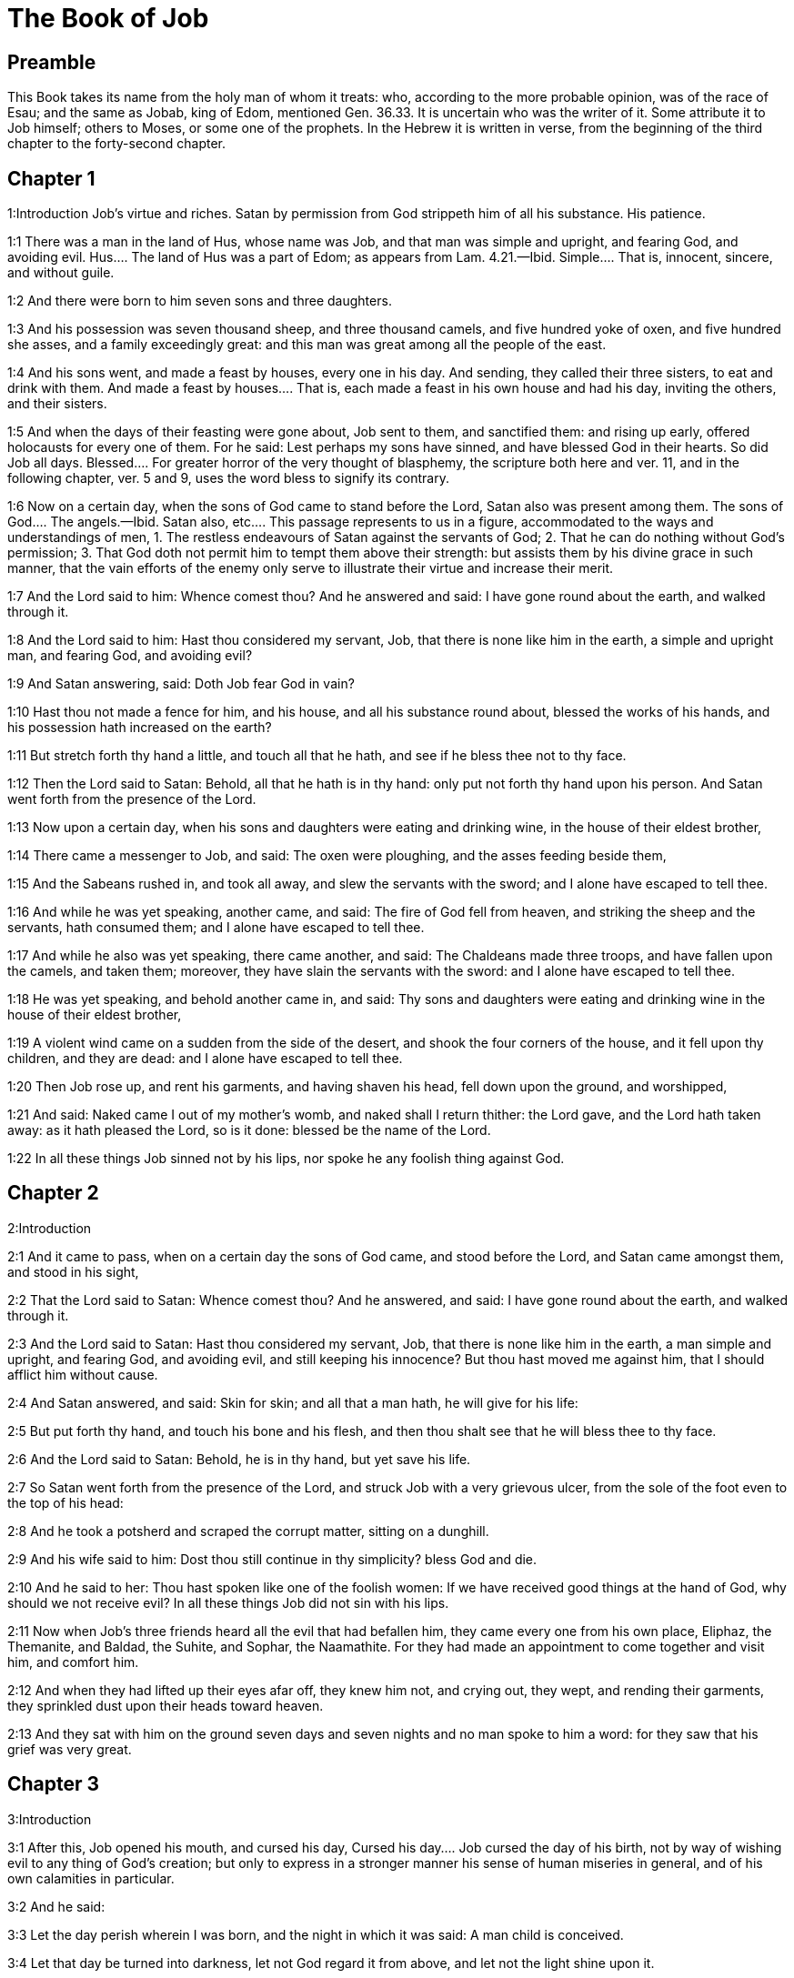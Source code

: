 = The Book of Job

== Preamble

This Book takes its name from the holy man of whom it treats: who, according to the more probable opinion, was of the race of Esau; and the same as Jobab, king of Edom, mentioned Gen. 36.33. It is uncertain who was the writer of it. Some attribute it to Job himself; others to Moses, or some one of the prophets. In the Hebrew it is written in verse, from the beginning of the third chapter to the forty-second chapter.   

== Chapter 1

1:Introduction
Job’s virtue and riches. Satan by permission from God strippeth him of all his substance. His patience.  

1:1
There was a man in the land of Hus, whose name was Job, and that man was simple and upright, and fearing God, and avoiding evil.  Hus.... The land of Hus was a part of Edom; as appears from Lam. 4.21.—Ibid. Simple.... That is, innocent, sincere, and without guile.  

1:2
And there were born to him seven sons and three daughters.  

1:3
And his possession was seven thousand sheep, and three thousand camels, and five hundred yoke of oxen, and five hundred she asses, and a family exceedingly great: and this man was great among all the people of the east.  

1:4
And his sons went, and made a feast by houses, every one in his day. And sending, they called their three sisters, to eat and drink with them.  And made a feast by houses.... That is, each made a feast in his own house and had his day, inviting the others, and their sisters.  

1:5
And when the days of their feasting were gone about, Job sent to them, and sanctified them: and rising up early, offered holocausts for every one of them. For he said: Lest perhaps my sons have sinned, and have blessed God in their hearts. So did Job all days.  Blessed.... For greater horror of the very thought of blasphemy, the scripture both here and ver. 11, and in the following chapter, ver. 5 and 9, uses the word bless to signify its contrary.  

1:6
Now on a certain day, when the sons of God came to stand before the Lord, Satan also was present among them.  The sons of God.... The angels.—Ibid. Satan also, etc.... This passage represents to us in a figure, accommodated to the ways and understandings of men, 1. The restless endeavours of Satan against the servants of God; 2. That he can do nothing without God’s permission; 3. That God doth not permit him to tempt them above their strength: but assists them by his divine grace in such manner, that the vain efforts of the enemy only serve to illustrate their virtue and increase their merit.  

1:7
And the Lord said to him: Whence comest thou? And he answered and said: I have gone round about the earth, and walked through it.  

1:8
And the Lord said to him: Hast thou considered my servant, Job, that there is none like him in the earth, a simple and upright man, and fearing God, and avoiding evil?  

1:9
And Satan answering, said: Doth Job fear God in vain?  

1:10
Hast thou not made a fence for him, and his house, and all his substance round about, blessed the works of his hands, and his possession hath increased on the earth?  

1:11
But stretch forth thy hand a little, and touch all that he hath, and see if he bless thee not to thy face.  

1:12
Then the Lord said to Satan: Behold, all that he hath is in thy hand: only put not forth thy hand upon his person. And Satan went forth from the presence of the Lord.  

1:13
Now upon a certain day, when his sons and daughters were eating and drinking wine, in the house of their eldest brother,  

1:14
There came a messenger to Job, and said: The oxen were ploughing, and the asses feeding beside them,  

1:15
And the Sabeans rushed in, and took all away, and slew the servants with the sword; and I alone have escaped to tell thee.  

1:16
And while he was yet speaking, another came, and said: The fire of God fell from heaven, and striking the sheep and the servants, hath consumed them; and I alone have escaped to tell thee.  

1:17
And while he also was yet speaking, there came another, and said: The Chaldeans made three troops, and have fallen upon the camels, and taken them; moreover, they have slain the servants with the sword: and I alone have escaped to tell thee.  

1:18
He was yet speaking, and behold another came in, and said: Thy sons and daughters were eating and drinking wine in the house of their eldest brother,  

1:19
A violent wind came on a sudden from the side of the desert, and shook the four corners of the house, and it fell upon thy children, and they are dead: and I alone have escaped to tell thee.  

1:20
Then Job rose up, and rent his garments, and having shaven his head, fell down upon the ground, and worshipped,  

1:21
And said: Naked came I out of my mother’s womb, and naked shall I return thither: the Lord gave, and the Lord hath taken away: as it hath pleased the Lord, so is it done: blessed be the name of the Lord.  

1:22
In all these things Job sinned not by his lips, nor spoke he any foolish thing against God.   

== Chapter 2

2:Introduction


2:1
And it came to pass, when on a certain day the sons of God came, and stood before the Lord, and Satan came amongst them, and stood in his sight,  

2:2
That the Lord said to Satan: Whence comest thou? And he answered, and said: I have gone round about the earth, and walked through it.  

2:3
And the Lord said to Satan: Hast thou considered my servant, Job, that there is none like him in the earth, a man simple and upright, and fearing God, and avoiding evil, and still keeping his innocence? But thou hast moved me against him, that I should afflict him without cause.  

2:4
And Satan answered, and said: Skin for skin; and all that a man hath, he will give for his life:  

2:5
But put forth thy hand, and touch his bone and his flesh, and then thou shalt see that he will bless thee to thy face.  

2:6
And the Lord said to Satan: Behold, he is in thy hand, but yet save his life.  

2:7
So Satan went forth from the presence of the Lord, and struck Job with a very grievous ulcer, from the sole of the foot even to the top of his head:  

2:8
And he took a potsherd and scraped the corrupt matter, sitting on a dunghill.  

2:9
And his wife said to him: Dost thou still continue in thy simplicity? bless God and die.  

2:10
And he said to her: Thou hast spoken like one of the foolish women: If we have received good things at the hand of God, why should we not receive evil? In all these things Job did not sin with his lips.  

2:11
Now when Job’s three friends heard all the evil that had befallen him, they came every one from his own place, Eliphaz, the Themanite, and Baldad, the Suhite, and Sophar, the Naamathite. For they had made an appointment to come together and visit him, and comfort him.  

2:12
And when they had lifted up their eyes afar off, they knew him not, and crying out, they wept, and rending their garments, they sprinkled dust upon their heads toward heaven.  

2:13
And they sat with him on the ground seven days and seven nights and no man spoke to him a word: for they saw that his grief was very great.   

== Chapter 3

3:Introduction


3:1
After this, Job opened his mouth, and cursed his day,  Cursed his day.... Job cursed the day of his birth, not by way of wishing evil to any thing of God’s creation; but only to express in a stronger manner his sense of human miseries in general, and of his own calamities in particular.  

3:2
And he said:  

3:3
Let the day perish wherein I was born, and the night in which it was said: A man child is conceived.  

3:4
Let that day be turned into darkness, let not God regard it from above, and let not the light shine upon it.  

3:5
Let darkness, and the shadow of death, cover it, let a mist overspread it, and let it be wrapped up in bitterness.  

3:6
Let a darksome whirlwind seize upon that night, let it not be counted in the days of the year, nor numbered in the months.  

3:7
Let that night be solitary, and not worthy of praise.  

3:8
Let them curse it who curse the day, who are ready to raise up a leviathan:  

3:9
Let the stars be darkened with the mist thereof: let it expect light, and not see it, nor the rising of the dawning of the day:  

3:10
Because it shut not up the doors of the womb that bore me, nor took away evils from my eyes.  

3:11
Why did I not die in the womb? why did I not perish when I came out of the belly?  

3:12
Why received upon the knees? why suckled at the breasts?  

3:13
For now I should have been asleep and still, and should have rest in my sleep:  

3:14
With kings and consuls of the earth, who build themselves solitudes:  

3:15
Or with princes, that possess gold, and fill their houses with silver:  

3:16
Or as a hidden untimely birth, I should not be; or as they that, being conceived, have not seen the light.  

3:17
There the wicked cease from tumult, and there the wearied in strength are at rest.  

3:18
And they sometime bound together without disquiet, have not heard the voice of the oppressor.  

3:19
The small and great are there, and the servant is free from his master.  

3:20
Why is light given to him that is in misery, and life to them that are in bitterness of soul?  

3:21
That look for death, and it cometh not, as they that dig for a treasure:  

3:22
And they rejoice exceedingly when they have found the grave?  

3:23
To a man whose way is hidden, and God hath surrounded him with darkness?  

3:24
Before I eat I sigh: and as overflowing waters, so is my roaring:  

3:25
For the fear which I feared, hath come upon me: and that which I was afraid of, hath befallen me.  

3:26
Have I not dissembled? have I not kept silence? have I not been quiet? and indignation is come upon me.   

== Chapter 4

4:Introduction


4:1
Then Eliphaz, the Themanite, answered, and said:  

4:2
If we begin to speak to thee, perhaps thou wilt take it ill; but who can withhold the words he hath conceived?  

4:3
Behold thou hast taught many, and thou hast strengthened the weary hands:  

4:4
Thy words have confirmed them that were staggering, and thou hast strengthened the trembling knees:  

4:5
But now the scourge is come upon thee, and thou faintest: It hath touched thee, and thou art troubled.  

4:6
Where is thy fear, thy fortitude, thy patience, and the perfection of thy ways?  

4:7
Remember, I pray thee, who ever perished being innocent? or when were the just destroyed?  

4:8
On the contrary, I have seen those who work iniquity, and sow sorrows, and reap them,  

4:9
Perishing by the blast of God, and consumed by the spirit of his wrath.  

4:10
The roaring of the lion, and the voice of the lioness, and the teeth of the whelps of lions, are broken:  

4:11
The tiger hath perished for want of prey, and the young lions are scattered abroad.  

4:12
Now there was a word spoken to me in private, and my ears by stealth, as it were, received the veins of its whisper.  

4:13
In the horror of a vision by night, when deep sleep is wont to hold men,  

4:14
Fear seized upon me, and trembling, and all my bones were affrighted:  

4:15
And when a spirit passed before me, the hair of my flesh stood up.  

4:16
There stood one whose countenance I knew not, an image before my eyes, and I heard the voice, as it were, of a gentle wind.  

4:17
Shall man be justified in comparison of God, or shall a man be more pure than his maker?  Shall man be justified in comparison of God, etc.... These are the words which Eliphaz had heard from an angel, which, ver. 15, he calls a spirit.  

4:18
Behold, they that serve him are not steadfast, and in his angels he found wickedness:  

4:19
How much more shall they that dwell in houses of clay, who have an earthly foundation, be consumed as with the moth?  

4:20
From morning till evening they shall be cut down: and because no one understandeth, they shall perish for ever.  

4:21
And they that shall be left, shall be taken away from them: they shall die, and not in wisdom.   

== Chapter 5

5:Introduction


5:1
Call now, if there be any that will answer thee, and turn to some of the saints.  

5:2
Anger indeed killeth the foolish, and envy slayeth the little one.  

5:3
I have seen a fool with a strong root, and I cursed his beauty immediately.  

5:4
His children shall be far from safety, and shall be destroyed in the gate, and there shall be none to deliver them.  

5:5
Whose harvest the hungry shall eat, and the armed man shall take him by violence, and the thirsty shall drink up his riches.  

5:6
Nothing upon earth is done without a cause, and sorrow doth not spring out of the ground.  

5:7
Man is born to labour, and the bird to fly.  

5:8
Wherefore I will pray to the Lord, and address my speech to God:  

5:9
Who doth great things, and unsearchable and wonderful things without number:  

5:10
Who giveth rain upon the face of the earth, and watereth all things with waters:  

5:11
Who setteth up the humble on high, and comforteth with health those that mourn.  

5:12
Who bringeth to nought the designs of the malignant, so that their hands cannot accomplish what they had begun:  

5:13
Who catcheth the wise in their craftiness, and disappointeth the counsel of the wicked:  

5:14
They shall meet with darkness in the day, and grope at noonday as in the night.  

5:15
But he shall save the needy from the sword of their mouth, and the poor from the hand of the violent.  

5:16
And to the needy there shall be hope, but iniquity shall draw in her mouth.  

5:17
Blessed is the man whom God correcteth: refuse not, therefore, the chastising of the Lord.  

5:18
For he woundeth, and cureth: he striketh, and his hands shall heal.  

5:19
In six troubles he shall deliver thee, and in the seventh, evil shall not touch thee.  

5:20
In famine he shall deliver thee from death; and in battle, from the hand of the sword.  

5:21
Thou shalt be hidden from the scourge of the tongue: and thou shalt not fear calamity when it cometh.  

5:22
In destruction and famine thou shalt laugh: and thou shalt not be afraid of the beasts of the earth.  

5:23
But thou shalt have a covenant with the stones of the lands, and the beasts of the earth shall be at peace with thee.  

5:24
And thou shalt know that thy tabernacle is in peace, and visiting thy beauty, thou shalt not sin.  

5:25
Thou shalt know also that thy seed shall be multiplied, and thy offspring like the grass of the earth.  

5:26
Thou shalt enter into the grave in abundance, as a heap of wheat is brought in its season.  

5:27
Behold, this is even so, as we have searched out: which thou having heard, consider it thoroughly in thy mind.   

== Chapter 6

6:Introduction


6:1
But Job answered, and said:  

6:2
O that my sins, whereby I have deserved wrath, and the calamity that I suffer, were weighed in a balance.  My sins, etc.... He does not mean to compare his sufferings with his real sins: but with the imaginary crimes which his friends imputed to him: and especially with his wrath, or grief, expressed in the third chapter, which they so much accused. Though, as he tells them here, it bore no proportion with the greatness of his calamity.  

6:3
As the sand of the sea, this would appear heavier: therefore, my words are full of sorrow:  

6:4
For the arrows of the Lord are in me, the rage whereof drinketh up my spirit, and the terrors of the Lord war against me.  

6:5
Will the wild ass bray when he hath grass? or will the ox low when he standeth before a full manger?  

6:6
Or can an unsavoury thing be eaten, that is not seasoned with salt? or can a man taste that which, when tasted, bringeth death?  

6:7
The things which before my soul would not touch, now, through anguish, are my meats.  

6:8
Who will grant that my request may come: and that God may give me what I look for?  

6:9
And that he that hath begun may destroy me, that he may let loose his hand, and cut me off?  

6:10
And that this may be my comfort, that afflicting me with sorrow, he spare not, nor I contradict the words of the Holy one.  

6:11
For what is my strength, that I can hold out? or what is my end, that I should keep patience?  

6:12
My strength is not the strength of stones, nor is my flesh of brass.  

6:13
Behold there is no help for me in myself, and my familiar friends also are departed from me.  

6:14
He that taketh away mercy from his friend, forsaketh the fear of the Lord.  

6:15
My brethren have passed by me, as the torrent that passeth swiftly in the valleys.  

6:16
They that fear the hoary frost, the snow shall fall upon them.  

6:17
At the time when they shall be scattered they shall perish: and after it groweth hot, they shall be melted out of their place.  

6:18
The paths of their steps are entangled: they shall walk in vain, and shall perish.  

6:19
Consider the paths of Thema, the ways of Saba, and wait a little while.  

6:20
They are confounded, because I have hoped: they are come also even unto me, and are covered with shame.  

6:21
Now you are come: and now, seeing my affliction, you are afraid.  

6:22
Did I say: Bring to me, and give me of your substance?  

6:23
Or deliver me from the hand of the enemy, and rescue me out of the hand of the mighty?  

6:24
Teach me, and I will hold my peace: and if I have been ignorant of any thing, instruct me.  

6:25
Why have you detracted the words of truth, whereas there is none of you that can reprove me?  

6:26
You dress up speeches only to rebuke, and you utter words to the wind.  

6:27
You rush in upon the fatherless, and you endeavour to overthrow your friend.  

6:28
However, finish what you have begun: give ear and see whether I lie.  

6:29
Answer, I beseech you, without contention: and speaking that which is just, judge ye.  

6:30
And you shall not find iniquity in my tongue, neither shall folly sound in my mouth.   

== Chapter 7

7:Introduction


7:1
The life of man upon earth is a warfare, and his days are like the days of a hireling.  

7:2
As a servant longeth for the shade, as the hireling looketh for the end of his work;  

7:3
So I also have had empty months, and have numbered to myself wearisome nights.  

7:4
If I lie down to sleep, I shall say: When shall I rise? and again, I shall look for the evening, and shall be filled with sorrows even till darkness.  

7:5
My flesh is clothed with rottenness and the filth of dust; my skin is withered and drawn together.  

7:6
My days have passed more swiftly than the web is cut by the weaver, and are consumed without any hope.  

7:7
Remember that my life is but wind, and my eye shall not return to see good things.  

7:8
Nor shall the sight of man behold me: thy eyes are upon me, and I shall be no more.  

7:9
As a cloud is consumed, and passeth away: so he that shall go down to hell shall not come up.  

7:10
Nor shall he return any more into his house, neither shall his place know him any more.  

7:11
Wherefore, I will not spare my month, I will speak in the affliction of my spirit: I will talk with the bitterness of my soul.  

7:12
Am I a sea, or a whale, that thou hast enclosed me in a prison?  

7:13
If I say: My bed shall comfort me, and I shall be relieved, speaking with myself on my couch:  

7:14
Thou wilt frighten me with dreams, and terrify me with visions.  

7:15
So that my soul rather chooseth hanging, and my bones death.  

7:16
I have done with hope, I shall now live no longer: spare me, for my days are nothing.  

7:17
What is a man, that thou shouldst magnify him or why dost thou set thy heart upon him?  

7:18
Thou visitest him early in the morning, and thou provest him suddenly.  

7:19
How long wilt thou not spare me, nor suffer me to swallow down my spittle?  

7:20
I have sinned: what shall I do to thee, O keeper of men? why hast thou set me opposite to thee, and am I become burdensome to myself?  

7:21
Why dost thou not remove my sin, and why dost thou not take away my iniquity? Behold now I shall sleep in the dust: and if thou seek me in the morning, I shall not be.   

== Chapter 8

8:Introduction


8:1
Then Baldad, the Suhite, answered, and said:  

8:2
How long wilt thou speak these things, and how long shall the words of thy mouth be like a strong wind?  

8:3
Doth God pervert judgment, or doth the Almighty overthrow that which is just?  

8:4
Although thy children have sinned against him, and he hath left them in the hand of their iniquity:  

8:5
Yet if thou wilt arise early to God, and wilt beseech the Almighty:  

8:6
If thou wilt walk clean and upright, he will presently awake unto thee, and will make the dwelling of thy justice peaceable:  

8:7
In so much, that if thy former things were small thy latter things would be multiplied exceedingly.  

8:8
For inquire of the former generation, and search diligently into the memory of the fathers:  

8:9
(For we are but of yesterday, and are ignorant that our days upon earth are but a shadow.)  

8:10
And they shall teach thee: they shall speak to thee, and utter words out of their hearts.  

8:11
Can the rush be green without moisture? or sedge bush grow without water?  

8:12
When it is yet in flower, and is not plucked up with the hand, it withereth before all herbs.  

8:13
Even so are the ways of all that forget God, and the hope of the hypocrite shall perish:  

8:14
His folly shall not please him, and his trust shall be like the spider’s web.  

8:15
He shall lean upon his house, and it shall not stand: he shall prop it up, and it shall not rise:  

8:16
He seemeth to have moisture before the sun cometh; and at his rising, his blossom shall shoot forth.  

8:17
His roots shall be thick upon a heap of stones; and among the stones he shall abide.  

8:18
If one swallow him up out of his place, he shall deny him, and shall say: I know thee not.  

8:19
For this is the joy of his way, that others may spring again out of the earth.  

8:20
God will not cast away the simple, nor reach out his hand to the evil doer:  

8:21
Until thy mouth be filled with laughter, and thy lips with rejoicing.  

8:22
They that hate thee, shall be clothed with confusion: and the dwelling of the wicked shall not stand.   

== Chapter 9

9:Introduction


9:1
And Job answered, and said:  

9:2
Indeed I know it is so, and that man cannot be justified, compared with God.  

9:3
If he will contend with him, he cannot answer him one for a thousand.  

9:4
He is wise in heart, and mighty in strength: who hath resisted him, and hath had peace?  

9:5
Who hath removed mountains, and they whom he overthrew in his wrath, knew it not.  

9:6
Who shaketh the earth out of her place, and the pillars thereof tremble.  

9:7
Who commandeth the sun, and it riseth not: and shutteth up the stars, as it were, under a seal:  

9:8
Who alone spreadeth out the heavens, and walketh upon the waves of the sea,  

9:9
Who maketh Arcturus, and Orion, and Hyades, and the inner parts of the south.  Arcturus, etc.... These are names of stars or constellations. In Hebrew, Ash, Cesil, and Cimah. See note chap. 38, ver. 31.  

9:10
Who doth things great and incomprehensible, and wonderful, of which there is no number.  

9:11
If he come to me, I shall not see him: if he depart, I shall not understand.  

9:12
If he examine on a sudden, who shall answer him? or who can say: Why dost thou so?  

9:13
God, whose wrath no man can resist, and under whom they stoop that bear up the world.  

9:14
What am I then, that I should answer him, and have words with him?  

9:15
I, who although I should have any just thing, would not answer, but would make supplication to my judge.  

9:16
And if he should hear me when I call, I should not believe that he had heard my voice.  

9:17
For he shall crush me in a whirlwind, and multiply my wounds even without cause.  Without cause.... That is, without my knowing the cause: or without any crime of mine.  

9:18
He alloweth not my spirit to rest, and he filleth me with bitterness.  

9:19
If strength be demanded, he is most strong: if equity of judgment, no man dare bear witness for me.  

9:20
If I would justify myself, my own mouth shall condemn me: if I would shew myself innocent, he shall prove me wicked.  

9:21
Although I should be simple, even this my soul shall be ignorant of, and I shall be weary of my life.  

9:22
One thing there is that I have spoken, both the innocent and the wicked he consumeth.  

9:23
If he scourge, let him kill at once, and not laugh at the pains of the innocent.  

9:24
The earth is given into the hand of the wicked, he covereth the face of the judges thereof: and if it be not he, who is it then?  

9:25
My days have been swifter than a post: they have fled away and have not seen good.  

9:26
They have passed by as ships carrying fruits, as an eagle flying to the prey.  

9:27
If I say: I will not speak so: I change my face, and am tormented with sorrow.  

9:28
I feared all my works, knowing that thou didst not spare the offender.  

9:29
But if so also I am wicked, why have I laboured in vain?  

9:30
If I be washed, as it were, with snow waters, and my hands shall shine ever so clean:  

9:31
Yet thou shalt plunge me in filth, and my garments shall abhor me.  

9:32
For I shall not answer a man that is like myself: nor one that may be heard with me equally in judgment.  

9:33
There is none that may be able to reprove both, and to put his hand between both.  

9:34
Let him take his rod away from me, and let not his fear terrify me.  

9:35
I will speak, and will not fear him: for I cannot answer while I am in fear.   

== Chapter 10

10:Introduction


10:1
My soul is weary of my life, I will let go my speech against myself, I will speak in the bitterness of my soul.  

10:2
I will say to God: Do not condemn me: tell me why thou judgest me so?  

10:3
Doth it seem good to thee that thou shouldst calumniate me, and oppress me, the work of thy own hands, and help the counsel of the wicked?  

10:4
Hast thou eyes of flesh: or, shalt thou see as man seeth?  

10:5
Are thy days as the days of man, and are thy years as the times of men:  

10:6
That thou shouldst inquire after my iniquity, and search after my sin?  

10:7
And shouldst know that I have done no wicked thing, whereas there is no man that can deliver out of thy hand?  

10:8
Thy hands have made me, and fashioned me wholly round about, and dost thou thus cast me down headlong on a sudden?  

10:9
Remember, I beseech thee, that thou hast made me as the clay, and thou wilt bring me into dust.  

10:10
Hast thou not milked me as milk, and curdled me like cheese?  

10:11
Thou hast clothed me with skin and flesh: thou hast put me together with bones and sinews:  

10:12
Thou hast granted me life and mercy, and thy visitation hath preserved my spirit.  

10:13
Although thou conceal these things in thy heart, yet I know that thou rememberest all things.  

10:14
If I have sinned, and thou hast spared me for an hour: why dost thou not suffer me to be clean from my iniquity?  

10:15
And if I be wicked, woe unto me: and if just, I shall not lift up my head, being filled with affliction and misery.  

10:16
And for pride thou wilt take me as a lioness, and returning, thou tormentest me wonderfully.  

10:17
Thou renewest thy witnesses against me, and multipliest thy wrath upon me, and pains war against me.  

10:18
Why didst thou bring me forth out of the womb? O that I had been consumed, that eye might not see me!  

10:19
I should have been as if I had not been, carried from the womb to the grave.  

10:20
Shall not the fewness of my days be ended shortly? Suffer me, therefore, that I may lament my sorrow a little:  

10:21
Before I go and return no more, to a land that is dark and covered with the mist of death:  

10:22
A land of misery and darkness, where the shadow of death, and no order, but everlasting horror dwelleth.   

== Chapter 11

11:Introduction
Sophar reproves Job, for justifying himself, and invites him to repentance.  

11:1
Then Sophar the Naamathite answered, and said:  

11:2
Shall not he that speaketh much, hear also? or shall a man full of talk be justified?  

11:3
Shall men hold their peace to thee only? and when thou hast mocked others, shall no man confute thee?  

11:4
For thou hast said: My word is pure, and I am clean in thy sight.  

11:5
And I wish that God would speak with thee, and would open his lips to thee,  

11:6
That he might shew thee the secrets of wisdom, and that his law is manifold, and thou mightest understand that he exacteth much less of thee, than thy iniquity deserveth.  

11:7
Peradventure thou wilt comprehend the steps of God, and wilt find out the Almighty perfectly?  

11:8
He is higher than heaven, and what wilt thou do? he is deeper than hell, and how wilt thou know?  

11:9
The measure of him is longer than the earth, and broader than the sea.  

11:10
If he shall overturn all things, or shall press them together, who shall contradict him?  

11:11
For he knoweth the vanity of men, and when he seeth iniquity, doth he not consider it?  

11:12
A vain man is lifted up into pride, and thinketh himself born free like a wild ass’s colt.  

11:13
But thou hast hardened thy heart, and hast spread thy hands to him.  

11:14
If thou wilt put away from thee the iniquity that is in thy hand, and let not injustice remain in thy tabernacle:  

11:15
Then mayst thou lift up thy face without spot, and thou shalt be steadfast, and shalt not fear.  

11:16
Thou shalt also forget misery, and remember it only as waters that are passed away.  

11:17
And brightness like that of the noonday, shall arise to thee at evening: and when thou shalt think thyself consumed, thou shalt rise as the day star.  

11:18
And thou shalt have confidence, hope being set before thee, and being buried thou shalt sleep secure.  

11:19
Thou shalt rest, and there shall be none to make thee afraid: and many shall entreat thy face.  

11:20
But the eyes of the wicked shall decay, and the way to escape shall fail them, and their hope the abomination of the soul.   

== Chapter 12

12:Introduction
Job’s reply to Sophar. He extols God’s power and wisdom.  

12:1
Then Job answered, and said:  

12:2
Are you then men alone, and shall wisdom die with you?  

12:3
I also have a heart as well as you: for who is ignorant of these things, which you know?  

12:4
He that is mocked by his friends as I, shall call upon God and he will hear him: for the simplicity of the just man is laughed to scorn.  

12:5
The lamp despised in the thoughts of the rich, is ready for the time appointed.  

12:6
The tabernacles of robbers abound, and they provoke God boldly; whereas it is he that hath given all into their hands:  

12:7
But ask now the beasts, and they shall teach thee: and the birds of the air, and they shall tell thee.  

12:8
Speak to the earth, and it shall answer thee: and the fishes of the sea shall tell.  

12:9
Who is ignorant that the hand of the Lord hath made all these things?  

12:10
In whose hand is the soul of every living thing, and the spirit of all flesh of man.  

12:11
Doth not the ear discern words, and the palate of him that eateth, the taste?  

12:12
In the ancient is wisdom, and in length of days prudence.  

12:13
With him is wisdom and strength, he hath counsel and understanding.  

12:14
If he pull down, there is no man that can build up: if he shut up a man, there is none that can open.  

12:15
If he withhold the waters, all things shall be dried up: and if he send them out, they shall overturn the earth.  

12:16
With him is strength and wisdom: he knoweth both the deceivers, and him that is deceived.  

12:17
He bringeth counsellors to a foolish end, and judges to insensibility.  

12:18
He looseth the belt of kings, and girdeth their loins with a cord.  

12:19
He leadeth away priests without glory, and overthroweth nobles.  

12:20
He changeth the speech of the true speakers, and taketh away the doctrine of the aged.  

12:21
He poureth contempt upon princes, and relieveth them that were oppressed.  

12:22
He discovereth deep things out of darkness, and bringeth up to light the shadow of death.  

12:23
He multiplieth nations, and destroyeth them, and restoreth them again after they were overthrown.  

12:24
He changeth the heart of the princes of the people of the earth, and deceiveth them that they walk in vain where there is no way.  

12:25
They shall grope as in the dark, and not in the light, and he shall make them stagger like men that are drunk.   

== Chapter 13

13:Introduction
Job persists in maintaining his innocence: and reproves his friends.  

13:1
Behold my eye hath seen all these things, and my ear hath heard them, and I have understood them all.  

13:2
According to your knowledge I also know: neither am I inferior to you.  

13:3
But yet I will speak to the Almighty, and I desire to reason with God.  

13:4
Having first shewn that you are forgers of lies, and maintainers of perverse opinions.  

13:5
And I wish you would hold your peace, that you might be thought to be wise men.  

13:6
Hear ye therefore my reproof, and attend to the judgment of my lips.  

13:7
Hath God any need of your lie, that you should speak deceitfully for him?  

13:8
Do you accept this person, and do you endeavour to judge for God?  

13:9
Or shall it please him, from whom nothing can be concealed? or shall he be deceived as a man, with your deceitful dealings?  

13:10
He shall reprove you, because in secret you accept his person.  

13:11
As soon as he shall move himself, he shall trouble you: and his dread shall fall upon you.  

13:12
Your remembrance shall be compared to ashes, and your necks shall be brought to clay.  

13:13
Hold your peace a little while, that I may speak whatsoever my mind shall suggest to me.  

13:14
Why do I tear my flesh with my teeth, and carry my soul in my hands?  

13:15
Although he should kill me, I will trust in him: but yet I will reprove my ways in his sight.  

13:16
And he shall be my saviour: for no hypocrite shall come before his presence.  

13:17
Hear ye my speech, and receive with your ears hidden truths.  

13:18
If I shall be judged, I know that I shall be found just.  

13:19
Who is he that will plead against me? let him come: why am I consumed holding my peace?  

13:20
Two things only do not to me, and then from thy face I shall not be hid:  

13:21
Withdraw thy hand far from me, and let not thy dread terrify me.  

13:22
Call me, and I will answer thee: or else I will speak, and do thou answer me.  

13:23
How many are my iniquities and sins? make me know my crimes and offenses.  

13:24
Why hidest thou thy face, and thinkest me thy enemy?  

13:25
Against a leaf, that is carried away with the wind, thou shewest thy power, and thou pursuest a dry straw.  

13:26
For thou writest bitter things against me, and wilt consume me for the sins of my youth.  

13:27
Thou hast put my feet in the stocks, and hast observed all my paths, and hast considered the steps of my feet:  

13:28
Who am to be consumed as rottenness, and as a garment that is motheaten.   

== Chapter 14

14:Introduction
Job declares the shortness of man’s days: and professes his belief of a resurrection.  

14:1
Man born of a woman, living for a short time, is filled with many miseries.  

14:2
Who cometh forth like a flower, and is destroyed, and fleeth as a shadow, and never continueth in the same state.  

14:3
And dost thou think it meet to open thy eyes upon such an one, and to bring him into judgment with thee?  

14:4
Who can make him clean that is conceived of unclean seed? is it not thou who only art?  

14:5
The days of man are short, and the number of his months is with thee: thou hast appointed his bounds which cannot be passed.  

14:6
Depart a little from him, that he may rest until his wished for day come, as that of the hireling.  

14:7
A tree hath hope: if it be cut, it groweth green again, and the boughs thereof sprout.  

14:8
If its roots be old in the earth, and its stock be dead in the dust:  

14:9
At the scent of water, it shall spring, and bring forth leaves, as when it was first planted.  

14:10
But man when he shall be dead, and stripped and consumed, I pray you where is he?  

14:11
As if the waters should depart out of the sea, and an emptied river should be dried up;  

14:12
So man when he is fallen asleep shall not rise again; till the heavens be broken, he shall not awake, nor rise up out of his sleep.  

14:13
Who will grant me this, that thou mayst protect me in hell, and hide me till thy wrath pass, and appoint me a time when thou wilt remember me?  That thou mayst protect me in hell.... That is, in the state of the dead; and in the place where the souls are kept waiting for their Redeemer.  

14:14
Shall man that is dead, thinkest thou, live again? all the days in which I am now in warfare, I expect until my change come.  

14:15
Thou shalt call me, and I will answer thee: to the work of thy hands thou shalt reach out thy right hand.  

14:16
Thou indeed hast numbered my steps, but spare my sins.  

14:17
Thou hast sealed up my offences as it were in a bag, but hast cured my iniquity.  

14:18
A mountain falling cometh to nought, and a rock is removed out of its place.  

14:19
Waters wear away the stones, and with inundation the ground by little and little is washed away: so in like manner thou shalt destroy man.  

14:20
Thou hast strengthened him for a little while, that he may pass away for ever: thou shalt change his face, and shalt send him away.  

14:21
Whether his children come to honour or dishonour, he shall not understand.  

14:22
But yet his flesh, while he shall live, shall have pain, and his soul shall mourn over him.   

== Chapter 15

15:Introduction
Eliphaz returns to the charge against Job, and describes the wretched state of the wicked.  

15:1
And Eliphaz the Themanite, answered, and said:  

15:2
Will a wise man answer as if he were speaking in the wind, and fill his stomach with burning heat?  

15:3
Thou reprovest him by words, who is not equal to thee, and thou speakest that which is not good for thee.  

15:4
As much as is in thee, thou hast made void fear, and hast taken away prayers from before God.  Thou hast made void fear.... That is, cast off the fear of offending God.  

15:5
For thy iniquity hath taught thy mouth, and thou imitatest the tongue of blasphemers.  

15:6
Thy own mouth shall condemn thee, and not I: and thy own lips shall answer thee.  

15:7
Art thou the first man that was born, or wast thou made before the hills?  

15:8
Hast thou heard God’s counsel, and shall his wisdom be inferior to thee?  

15:9
What knowest thou that we are ignorant of? what dost thou understand that we know not?  

15:10
There are with us also aged and ancient men, much elder than thy fathers.  

15:11
Is it a great matter that God should comfort thee? but thy wicked words hinder this.  

15:12
Why doth thy heart elevate thee, and why dost thou stare with thy eyes, as if they were thinking great things?  

15:13
Why doth thy spirit swell against God, to utter such words out of thy mouth?  

15:14
What is man that he should be without spot, and he that is born of a woman that he should appear just?  

15:15
Behold among his saints none is unchangeable, and the heavens are not pure in his sight.  

15:16
How much more is man abominable, and unprofitable, who drinketh iniquity like water?  

15:17
I will shew thee, hear me: and I will tell thee what I have seen.  

15:18
Wise men confess and hide not their fathers.  Wise men confess and hide not their fathers.... That is, the knowledge and documents they have received from their fathers they are not ashamed to own.  

15:19
To whom alone the earth was given, and no stranger hath passed among them.  

15:20
The wicked man is proud all his days, and the number of the years of his tyranny is uncertain.  

15:21
The sound of dread is always in his ears: and when there is peace, he always suspecteth treason.  

15:22
He believeth not that he may return from darkness to light, looking round about for the sword on every side.  

15:23
When he moveth himself to seek bread, he knoweth that the day of darkness is ready at his hand.  

15:24
Tribulation shall terrify him, and distress shall surround him, as a king that is prepared for the battle.  

15:25
For he hath stretched out his hand against God, and hath strengthened himself against the Almighty.  

15:26
He hath run against him with his neck raised up, and is armed with a fat neck.  

15:27
Fatness hath covered his face, and the fat hangeth down on his sides.  

15:28
He hath dwelt in desolate cities, and in desert houses that are reduced into heaps.  

15:29
He shall not be enriched, neither shall his substance continue, neither shall he push his root in the earth.  

15:30
He shall not depart out of darkness: the flame shall dry up his branches, and he shall be taken away by the breath of his own mouth.  

15:31
He shall not believe, being vainly deceived by error, that he may be redeemed with any price.  

15:32
Before his days be full he shall perish: and his hands shall wither away.  

15:33
He shall be blasted as a vine when its grapes are in the first flower, and as an olive tree that casteth its flower.  

15:34
For the congregation of the hypocrite is barren, and fire shall devour their tabernacles, who love to take bribes.  

15:35
He hath conceived sorrow, and hath brought forth iniquity, and his womb prepareth deceits.   

== Chapter 16

16:Introduction
Job expostulates with his friends: and appeals to the judgment of God.  

16:1
Then Job answered, and said:  

16:2
I have often heard such things as these: you are all troublesome comforters.  

16:3
Shall windy words have no end? or is it any trouble to thee to speak?  

16:4
I also could speak like you: and would God your soul were for my soul.  

16:5
I would comfort you also with words, and would wag my head over you.  

16:6
I would strengthen you with my mouth, and would move my lips, as sparing you.  

16:7
But what shall I do? If I speak, my pain will not rest: and if I hold my peace, it will not depart from me.  

16:8
But now my sorrow hath oppressed me, and all my limbs are brought to nothing.  

16:9
My wrinkles bear witness against me, and a false speaker riseth up against my face, contradicting me.  

16:10
He hath gathered together his fury against me, and threatening me he hath gnashed with his teeth upon me: my enemy hath beheld me with terrible eyes.  

16:11
They have opened their mouths upon me, and reproaching me they have struck me on the cheek, they are filled with my pains.  

16:12
God hath shut me up with the unjust man, and hath delivered me into the hands of the wicked.  

16:13
I that was formerly so wealthy, am all on a sudden broken to pieces: he hath taken me by my neck, he hath broken me, and hath set me up to be his mark.  

16:14
He hath compassed me round about with his lances, he hath wounded my loins, he hath not spared, and hath poured out my bowels on the earth,  

16:15
He hath torn me with wound upon wound, he hath rushed in upon me like a giant.  

16:16
I have sowed sackcloth upon my skin, and have covered my flesh with ashes.  

16:17
My face is swollen with weeping, and my eyelids are dim.  

16:18
These things have I suffered without the iniquity of my hand, when I offered pure prayers to God.  

16:19
O earth, cover not thou my blood, neither let my cry find a hiding place in thee.  

16:20
For behold my witness is in heaven, and he that knoweth my conscience is on high.  

16:21
My friends are full of words: my eye poureth out tears to God.  

16:22
And O that a man might so be judged with God, as the son of man is judged with his companion!  

16:23
For behold short years pass away, and I am walking in a path by which I shall not return.   

== Chapter 17

17:Introduction
Job’s hope in God: he expects rest in death.  

17:1
My spirit shall be wasted, my days shall be shortened and only the grave remaineth for me.  

17:2
I have not sinned, and my eye abideth in bitterness.  Not sinned.... That is, I am not guilty of such sins as they charge me with.  

17:3
Deliver me, O Lord, and set me beside thee, and let any man’s hand fight against me.  

17:4
Thou hast set their heart far from understanding, therefore they shall not be exalted.  

17:5
He promiseth a prey to his companions, and the eyes of his children shall fail.  

17:6
He hath made me as it were a byword of the people, and I am an example before them.  

17:7
My eye is dim through indignation, and my limbs are brought as it were to nothing.  

17:8
The just shall be astonished at this, and the innocent shall be raised up against the hypocrite.  

17:9
And the just man shall hold on his way, and he that hath clean hands shall be stronger and stronger.  

17:10
Wherefore be you all converted, and come, and I shall not find among you any wise man.  

17:11
My days have passed away, my thoughts are dissipated, tormenting my heart.  

17:12
They have turned night into day, and after darkness I hope for light again.  

17:13
If I wait hell is my house, and I have made my bed in darkness.  Hell.... Sheol. The region of the dead.  

17:14
I have said to rottenness: Thou art my father; to worms, my mother and my sister.  

17:15
Where is now then my expectation, and who considereth my patience?  

17:16
All that I have shall go down into the deepest pit: thinkest thou that there at least I shall have rest?  Deepest pit.... Literally, hell.   

== Chapter 18

18:Introduction
Baldad again reproves Job and describes the miseries of the wicked.  

18:1
Then Baldad the Suhite answered, and said:  

18:2
How long will you throw out words? understand first, and so let us speak.  

18:3
Why are we reputed as beasts, and counted vile before you?  

18:4
Thou that destroyest thy soul in thy fury, shall the earth be forsaken for thee, and shall rocks be removed out of their place?  

18:5
Shall not the light of the wicked be extinguished, and the flame of his fire not shine?  

18:6
The light shall be dark in his tabernacle, and the lamp that is over him, shall be put out.  

18:7
The step of his strength shall be straitened, and his own counsel shall cast him down headlong.  

18:8
For he hath thrust his feet into a net, and walketh in its meshes.  

18:9
The sole of his foot shall be held in a snare, and thirst shall burn against him.  

18:10
A gin is hidden for him in the earth, and his trap upon the path.  

18:11
Fears shall terrify him on every side, and shall entangle his feet.  

18:12
Let his strength be wasted with famine, and let hunger invade his ribs.  

18:13
Let it devour the beauty of his skin, let the firstborn death consume his arms.  

18:14
Let his confidence be rooted out of his tabernacle, and let destruction tread upon him like a king.  

18:15
Let the companions of him that is not, dwell in his tabernacle, let brimstone be sprinkled in his tent.  

18:16
Let his roots be dried up beneath, and his harvest destroyed above.  

18:17
Let the memory of him perish from the earth, and let not his name be renowned in the streets.  

18:18
He shall drive him out of light into darkness, and shall remove him out of the world.  

18:19
His seed shall not subsist, nor his offspring among his people, nor any remnants in his country.  

18:20
They that come after him shall be astonished at his day, and horror shall fall upon them that went before.  

18:21
These then are the tabernacles of the wicked, and this the place of him that knoweth not God.   

== Chapter 19

19:Introduction
Job complains of the cruelty of his friends; he describes his own sufferings: and his belief of a future resurrection.  

19:1
Then Job answered, and said:  

19:2
How long do you afflict my soul, and break me in pieces with words?  

19:3
Behold, these ten times you confound me, and are not ashamed to oppress me.  

19:4
For if I have been ignorant, my ignorance shall be with me.  

19:5
But you set yourselves up against me, and reprove me with my reproaches.  

19:6
At least now understand, that God hath not afflicted me with an equal judgment, and compassed me with his scourges.  With an equal judgment.... St. Gregory explains these words thus: Job being a just man, and truly considering his own life, thought that his affliction was greater than his sins deserved: and in that respect, that the punishment was not equal, yet it was just, as coming from God, who gives a crown of justice to those who suffer for righteousness’ sake, and proves the just with tribulations, as gold is tried by fire.  

19:7
Behold I shall cry suffering violence, and no one will hear: I shall cry aloud, and there is none to judge.  

19:8
He hath hedged in my path round about, and I cannot pass, and in my way he hath set darkness.  

19:9
He hath stripped me of my glory, and hath taken the crown from my head.  

19:10
He hath destroyed me on every side, and I am lost, and he hath taken away my hope, as from a tree that is plucked up.  

19:11
His wrath is kindled against me, and he hath counted me as his enemy.  

19:12
His troops have come together, and have made themselves a way by me, and have besieged my tabernacle round about.  

19:13
He hath put my brethren far from me, and my acquaintance like strangers have departed from me.  

19:14
My kinsmen have forsaken me, and they that knew me, have forgotten me.  

19:15
They that dwell in my house, and my maidservants have counted me as a stranger, and I have been like an alien in their eyes.  

19:16
I called my servant, and he gave me no answer, I entreated him with my own mouth.  

19:17
My wife hath abhorred my breath, and I entreated the children of my womb.  

19:18
Even fools despised me, and when I was gone from them, they spoke against me.  

19:19
They that were sometime my counsellors, have abhorred me: and he whom I loved most is turned against me.  

19:20
The flesh being consumed, my bone hath cleaved to my skin, and nothing but lips are left about my teeth.  

19:21
Have pity on me, have pity on me, at least you my friends, because the hand of the Lord hath touched me.  

19:22
Why do you persecute me as God, and glut yourselves with my flesh?  

19:23
Who will grant me that my words may be written? who will grant me that they may be marked down in a book?  

19:24
With an iron pen and in a plate of lead, or else be graven with an instrument in flint stone?  

19:25
For I know that my Redeemer liveth, and in the last day I shall rise out of the earth.  Ver. 25, 26, and 27 shew Job’s explicit belief in his Redeemer, and also of the resurrection of the flesh, not as one tree riseth in place of another, but that the selfsame flesh shall rise at the last day, by the power of God, changed in quality but not in substance, every one to receive sentence according to his works in this life.  

19:26
And I shall be clothed again with my skin, and in my flesh I shall see my God.  

19:27
Whom I myself shall see, and my eyes shall behold, and not another: this my hope is laid up in my bosom.  

19:28
Why then do you say now: Let us persecute him, and let us find occasion of word against him?  

19:29
Flee then from the face of the sword, for the sword is the revenger of iniquities: and know ye that there is a judgment.   

== Chapter 20

20:Introduction
Sophar declares the shortness of the prosperity of the wicked: and their sudden downfall.  

20:1
Then Sophar the Naamathite answered, and said:  

20:2
Therefore various thoughts succeed one another in me, and my mind is hurried away to different things.  

20:3
The doctrine with which thou reprovest me, I will hear, and the spirit of my understanding shall answer for me.  

20:4
This I know from the beginning, since man was placed upon the earth,  

20:5
That the praise of the wicked is short, and the joy of the hypocrite but for a moment.  

20:6
If his pride mount up even to heaven, and his head touch the clouds:  

20:7
In the end he shall be destroyed like a dunghill, and they that had seen him, shall say: Where is he?  

20:8
As a dream that fleeth away he shall not be found, he shall pass as a vision of the night:  

20:9
The eyes that had seen him, shall see him no more, neither shall his place any more behold him.  

20:10
His children shall be oppressed with want, and his hands shall render to him his sorrow.  

20:11
His bones shall be filled with the vices of his youth, and they shall sleep with him in the dust.  

20:12
For when evil shall be sweet in his mouth, he will hide it under his tongue.  

20:13
He will spare it, and not leave it, and will hide it in his throat.  

20:14
His bread in his belly shall be turned into the gall of asps within him,  

20:15
The riches which he hath swallowed, he shall vomit up, and God shall draw them out of his belly.  

20:16
He shall suck the head of asps, and the viper’s tongue shall kill him.  

20:17
Let him not see the streams of the river, the brooks of honey and of butter.  

20:18
He shall be punished for all that he did, and yet shall not be consumed: according to the multitude of his devices so also shall he suffer.  According to the multitude of his devices.... That is, his stratagems to gratify his passions and to oppress and destroy the poor.  

20:19
Because he broke in and stripped the poor: he hath violently taken away a house which he did not build.  

20:20
And yet his belly was not filled: and when he hath the things he coveted, he shall not be able to possess them.  

20:21
There was nothing left of his meat, and therefore nothing shall continue of his goods:  

20:22
When he shall be filled, he shall be straitened, he shall burn, and every sorrow shall fall upon him.  

20:23
May his belly be filled, that God may send forth the wrath of his indignation upon him, and rain down his war upon him.  

20:24
He shall flee from weapons of iron, and shall fall upon a bow of brass.  

20:25
The sword is drawn out, and cometh forth from its scabbard, and glittereth in his bitterness: the terrible ones shall go and come upon him.  

20:26
All darkness is hid in his secret places: a fire that is not kindled shall devour him, he shall be afflicted when left in his tabernacle.  

20:27
The heavens shall reveal his iniquity, and the earth shall rise up against him.  

20:28
The offspring of his house shall be exposed, he shall be pulled down in the day of God’s wrath.  

20:29
This is the portion of a wicked man from God, and the inheritance of his doings from the Lord.   

== Chapter 21

21:Introduction
Job shews that the wicked often prosper in this world, even to the end of their life: but that their judgment is in another world.  

21:1
Then Job answered, and said:  

21:2
Hear, I beseech you, my words, and do penance.  

21:3
Suffer me, and I will speak, and after, if you please, laugh at my words.  

21:4
Is my debate against man, that I should not have just reason to be troubled?  

21:5
Hearken to me and be astonished, and lay your finger on your mouth.  

21:6
As for me, when I remember, I am afraid, and trembling taketh hold on my flesh.  

21:7
Why then do the wicked live, are they advanced, and strengthened with riches?  

21:8
Their seed continueth before them, a multitude of kinsmen, and of children’s children in their sight.  

21:9
Their houses are secure and peaceable, and the rod of God is not upon them.  

21:10
Their cattle have conceived, and failed not: their cow has calved, and is not deprived of her fruit.  

21:11
Their little ones go out like a flock, and their children dance and play.  

21:12
They take the timbrel, and the harp, and rejoice at the sound of the organ.  

21:13
They spend their days in wealth, and in a moment they go down to hell.  

21:14
Who have said to God: Depart from us, we desire not the knowledge of thy ways.  

21:15
Who is the Almighty, that we should serve him? and what doth it profit us if we pray to him?  

21:16
Yet because their good things are not in their hand, may the counsel of the wicked be far from me.  

21:17
How often shall the lamp of the wicked be put out, and a deluge come upon them, and he shall distribute the sorrows of his wrath?  

21:18
They shall be as chaff before the face of the wind, and as ashes which the whirlwind scattereth.  

21:19
God shall lay up the sorrow of the father for his children: and when he shall repay, then shall he know.  

21:20
His eyes shall see his own destruction, and he shall drink of the wrath of the Almighty.  

21:21
For what is it to him what befalleth his house after him: and if the number of his months be diminished by one half?  

21:22
Shall any one teach God knowledge, who judgeth those that are high?  

21:23
One man dieth strong, and hale, rich and happy.  

21:24
His bowels are full of fat, and his bones are moistened with marrow.  

21:25
But another dieth in bitterness of soul without any riches:  

21:26
And yet they shall sleep together in the dust, and worms shall cover them.  

21:27
Surely I know your thoughts, and your unjust judgments against me.  

21:28
For you say: Where is the house of the prince? and where are the dwelling places of the wicked?  

21:29
Ask any one of them that go by the way, and you shall perceive that he knoweth these same things.  

21:30
Because the wicked man is reserved to the day of destruction, and he shall be brought to the day of wrath.  

21:31
Who shall reprove his way to his face? and who shall repay him what he hath done?  

21:32
He shall be brought to the graves, and shall watch in the heap of the dead.  

21:33
He hath been acceptable to the gravel of Cocytus, and he shall draw every man after him, and there are innumerable before him.  Acceptable to the gravel of Cocytus.... The Hebrew word, which St. Jerome has here rendered by the name Cocytus, (which the poets represent as a river in hell,) signifies a valley or a torrent: and in this place, is taken for the low region of death and hell: which willingly, as it were, receives the wicked at their death: who are ushered in by innumerable others that have gone before them; and are followed by multitudes above number.  

21:34
How then do ye comfort me in vain, whereas your answer is shewn to be repugnant to truth?   

== Chapter 22

22:Introduction
Eliphaz falsely imputes many crimes to Job, but promises him prosperity if he will repent.  

22:1
Then Eliphaz the Themanite answered, and said:  

22:2
Can man be compared with God, even though he were of perfect knowledge?  

22:3
What doth it profit God if thou be just? or what dost thou give him if thy way be unspotted?  

22:4
Shall he reprove thee for fear, and come with thee into judgment:  

22:5
And not for thy manifold wickedness and thy infinite iniquities?  

22:6
For thou hast taken away the pledge of thy brethren without cause, and stripped the naked of their clothing.  

22:7
Thou hast not given water to the weary, thou hast withdrawn bread from the hungry.  

22:8
In the strength of thy arm thou didst possess the land, and being the most mighty thou holdest it.  

22:9
Thou hast sent widows away empty, and the arms of the fatherless thou hast broken in pieces.  

22:10
Therefore art thou surrounded with snares, and sudden fear troubleth thee.  

22:11
And didst thou think that thou shouldst not see darkness, and that thou shouldst not be covered with the violence of overflowing waters?  

22:12
Dost not thou think that God is higher than heaven, and is elevated above the height of the stars?  

22:13
And thou sayst: What doth God know? and he judgeth as it were through a mist.  

22:14
The clouds are his covert, and he doth not consider our things, and he walketh about the poles of heaven.  

22:15
Dost thou desire to keep the path of ages, which wicked men have trodden?  

22:16
Who were taken away before their time, and a flood hath overthrown their foundation.  

22:17
Who said to God: Depart from us: and looked upon the Almighty as if he could do nothing:  

22:18
Whereas he had filled their houses with good things: whose way of thinking be far from me.  

22:19
The just shall see, and shall rejoice, and the innocent shall laugh them to scorn.  

22:20
Is not their exaltation cut down, and hath not fire devoured the remnants of them?  

22:21
Submit thyself then to him, and be at peace: and thereby thou shalt have the best fruits.  

22:22
Receive the law of his mouth, and lay up his words in thy heart.  

22:23
If thou wilt return to the Almighty, thou shalt be built up, and shalt put away iniquity far from thy tabernacle.  

22:24
He shall give for earth flint, and for flint torrents of gold.  

22:25
And the Almighty shall be against thy enemies, and silver shall be heaped together for thee.  

22:26
Then shalt thou abound in delights in the Almighty, and shalt lift up thy face to God.  

22:27
Thou shalt pray to him, and he will hear thee, and thou shalt pay vows.  

22:28
Thou shalt decree a thing, and it shall come to thee, and light shall shine in thy ways.  

22:29
For he that hath been humbled, shall be in glory: and he that shall bow down his eyes, he shall be saved.  

22:30
The innocent shall be saved, and he shall be saved by the cleanness of his hands.   

== Chapter 23

23:Introduction
Job wishes to be tried at God’s tribunal.  

23:1
Then Job answered, and said:  

23:2
Now also my words are in bitterness, and the hand of my scourge is more grievous than my mourning.  

23:3
Who will grant me that I might know and find him, and come even to his throne?  

23:4
I would set judgment before him, and would fill my mouth with complaints.  

23:5
That I might know the words that he would answer me, and understand what he would say to me.  

23:6
I would not that he should contend with me with much strength, nor overwhelm me with the weight of his greatness.  

23:7
Let him propose equity against me, and let my judgment come to victory.  

23:8
But if I go to the east, he appeareth not; if to the west, I shall not understand him.  

23:9
If to the left hand, what shall I do? I shall not take hold on him: if I turn myself to the right hand, I shall not see him.  

23:10
But he knoweth my way, and has tried me as gold that passeth through the fire:  

23:11
My foot hath followed his steps, I have kept his way, and have not declined from it.  

23:12
I have not departed from the commandments of his lips, and the words of his mouth I have hid in my bosom.  

23:13
For he is alone, and no man can turn away his thought: and whatsoever his soul hath desired, that hath he done.  

23:14
And when he shall have fulfilled his will in me, many other like things are also at hand with him.  

23:15
And therefore I am troubled at his presence, and when I consider him I am made pensive with fear.  

23:16
God hath softened my heart, and the Almighty hath troubled me.  

23:17
For I have not perished because of the darkness that hangs over me, neither hath the mist covered my face.   

== Chapter 24

24:Introduction
God’s providence often suffers the wicked to go on a long time in their sins: but punisheth them in another life.  

24:1
Times are not hid from the Almighty: but they that know him, know not his days.  

24:2
Some have removed landmarks, have taken away flocks by force, and fed them.  

24:3
They have driven away the ass of the fatherless, and have taken away the widow’s ox for a pledge.  

24:4
They have overturned the way of the poor, and have oppressed together the meek of the earth.  

24:5
Others like wild asses in the desert go forth to their work: by watching for a prey they get bread for their children.  

24:6
They reap the field that is not their own, and gather the vintage of his vineyard whom by violence they have oppressed.  

24:7
They send men away naked, taking away their clothes who have no covering in the cold:  

24:8
Who are wet, with the showers of the mountains, and having no covering embrace the stones.  

24:9
They have violently robbed the fatherless, and stripped the poor common people.  

24:10
From the naked and them that go without clothing, and from the hungry they have taken away the ears of corn.  

24:11
They have taken their rest at noon among the stores of them, who after having trodden the winepresses suffer thirst.  

24:12
Out of the cities they have made men to groan, and the soul of the wounded hath cried out, and God doth not suffer it to pass unrevenged.  

24:13
They have been rebellious to the light, they have not known his ways, neither have they returned by his paths.  

24:14
The murderer riseth at the very break of day, he killeth the needy, and the poor man: but in the night he will be as a thief.  

24:15
The eye of the adulterer observeth darkness, saying: No eye shall see me: and he will cover his face.  

24:16
He diggeth through houses in the dark, as in the day they had appointed for themselves, and they have not known the light.  

24:17
If the morning suddenly appear, it is to them the shadow of death: and they walk in darkness as if it were in light.  

24:18
He is light upon the face of the water: cursed be his portion on the earth, let him not walk by the way of the vineyards.  

24:19
Let him pass from the snow waters to excessive heat, and his sin even to hell.  

24:20
Let mercy forget him: may worms be his sweetness: let him be remembered no more, but be broken in pieces as an unfruitful tree.  

24:21
For he hath fed the barren that beareth not, and to the widow he hath done no good.  

24:22
He hath pulled down the strong by his might: and when he standeth up, he shall not trust to his life.  

24:23
God hath given him place for penance, and he abuseth it unto pride: but his eyes are upon his ways.  

24:24
They are lifted up for a little while and shall not stand, and shall be brought down as all things, and shall be taken away, and as the tops of the ears of corn they shall be broken.  

24:25
And if it be not so, who can convince me that I have lied, and set my words before God?   

== Chapter 25

25:Introduction
Baldad represents the justice of God, before whom no man can be justified.  

25:1
Then Baldad the Suhite answered, and I said:  

25:2
Power and terror are with him, who maketh peace in his high places.  

25:3
Is there any numbering of his soldiers? and upon whom shall not his light arise?  

25:4
Can man be justified compared with God, or he that is born of a woman appear clean?  

25:5
Behold even the moon doth not shine, and the stars are not pure in his sight.  

25:6
How much less man that is rottenness and the son of man who is a worm?   

== Chapter 26

26:Introduction
Job declares his sentiments of the wisdom and power of God.  

26:1
Then Job answered, and said:  

26:2
Whose helper art thou? is it of him that is weak? and dost thou hold up the arm of him that has no strength?  

26:3
To whom hast thou given counsel? perhaps to him that hath no wisdom, and thou hast shewn thy very great prudence.  

26:4
Whom hast thou desired to teach? was it not him that made life?  

26:5
Behold the giants groan under the waters, and they that dwell with them.  

26:6
Hell is naked before him, and there is no covering for destruction.  

26:7
He stretched out the north over the empty space, and hangeth the earth upon nothing.  

26:8
He bindeth up the waters in his clouds, so that they break not out and fall down together.  

26:9
He withholdeth the face of his throne, and spreadeth his cloud over it.  

26:10
He hath set bounds about the waters, till light and darkness come to an end.  

26:11
The pillars of heaven tremble, and dread at his beck.  

26:12
By his power the seas are suddenly gathered together, and his wisdom has struck the proud one.  

26:13
His spirit hath adorned the heavens, and his obstetric hand brought forth the winding serpent.  His obstetric hand brought forth the winding serpent.... That is, the omnipotent power of God: which brought forth all things created in time, but conceived in the Divine mind from all eternity. The winding serpent, a constellation of fixed stars winding round the north pole, called Draco. This appears from the foregoing part of the same verse, His spirit hath adorned the heavens.  

26:14
Lo, these things are said in part of his ways: and seeing we have heard scarce a little drop of his word, who shall be able to behold the thunder of his greatness?   

== Chapter 27

27:Introduction
Job persists in asserting his own innocence, and that hypocrites will be punished in the end.  

27:1
Job also added, taking up his parable, and said:  

27:2
As God liveth, who hath taken away my judgment, and the Almighty, who hath brought my soul to bitterness,  

27:3
As long as breath remaineth in me, and the spirit of God in my nostrils,  

27:4
My lips shall not speak iniquity, neither shall my tongue contrive lying.  

27:5
God forbid that I should judge you to be just: till I die I will not depart from my innocence.  

27:6
My justification, which I have begun to hold, I will not forsake: for my heart doth not reprehend me in all my life.  

27:7
Let my enemy be as the ungodly, and my adversary as the wicked one.  

27:8
For what is the hope of the hypocrite if through covetousness he take by violence, and God deliver not his soul?  

27:9
Will God hear his cry, when distress shall come upon him?  

27:10
Or can he delight himself in the Almighty, and call upon God at all times?  

27:11
I will teach you by the hand of God, what the Almighty hath, and I will not conceal it.  

27:12
Behold you all know it, and why do you speak vain things without cause?  

27:13
This is the portion of a wicked man with God, and the inheritance of the violent, which they shall receive of the Almighty.  

27:14
If his sons be multiplied, they shall be for the sword, and his grandsons shall not be filled with bread.  

27:15
They that shall remain of him, shall be buried in death, and his widows shall not weep.  

27:16
If he shall heap together silver as earth, and prepare raiment as clay,  

27:17
He shall prepare indeed, but the just man shall be clothed with it: and the innocent shall divide the silver.  

27:18
He hath built his house as a moth, and as a keeper he hath made a booth.  

27:19
The rich man when he shall sleep shall take away nothing with him: he shall open his eyes and find nothing.  

27:20
Poverty like water shall take hold on him, a tempest shall oppress him in the night:  

27:21
A burning wind shall take him up, and carry him away, and as a whirlwind shall snatch him from his place.  

27:22
And he shall cast upon him, and shall not spare: out of his hand he would willingly flee.  

27:23
He shall clasp his hands upon him, and shall hiss at him, beholding his place.   

== Chapter 28

28:Introduction
Man’s industry searcheth out many things: true wisdom is taught by God alone.  

28:1
Silver hath beginnings of its veins, and gold hath a place wherein it is melted.  

28:2
Iron is taken out of the earth, and stone melted with heat is turned into brass.  

28:3
He hath set a time for darkness, and the end of all things he considereth, the stone also that is in the dark and the shadow of death.  

28:4
The flood divideth from the people that are on their journey, those whom the food of the needy man hath forgotten, and who cannot be come at.  

28:5
The land, out of which bread grew in its place, hath been overturned with fire.  

28:6
The stones of it are the place of sapphires, and the clods of it are gold.  

28:7
The bird hath not known the path, neither hath the eye of the vulture beheld it.  

28:8
The children of the merchants have not trodden it, neither hath the lioness passed by it.  

28:9
He hath stretched forth his hand to the flint, he hath overturned mountains from the roots.  

28:10
In the rocks he hath cut out rivers, and his eye hath seen every precious thing.  

28:11
The depths also of rivers he hath searched, and hidden things he hath brought forth to light.  

28:12
But where is wisdom to be found, and where is the place of understanding?  

28:13
Man knoweth not the price thereof, neither is it found in the land of them that live in delights.  

28:14
The depth saith: It is not in me: and the sea saith: It is not with me.  

28:15
The finest gold shall not purchase it, neither shall silver be weighed in exchange for it.  

28:16
It shall not be compared with the dyed colours of India, or with the most precious stone sardonyx, or the sapphire.  

28:17
Gold or crystal cannot equal it, neither shall any vessels of gold be changed for it.  

28:18
High and eminent things shall not be mentioned in comparison of it: but wisdom is drawn out of secret places.  

28:19
The topaz of Ethiopia shall not be equal to it, neither shall it be compared to the cleanest dyeing.  

28:20
Whence then cometh wisdom? and where is the place of understanding?  

28:21
It is hid from the eyes of all living, and the fowls of the air know it not.  

28:22
Destruction and death have said: With our ears we have heard the fame thereof.  

28:23
God understandeth the way of it, and he knoweth the place thereof.  

28:24
For he beholdeth the ends of the world: and looketh on all things that are under heaven.  

28:25
Who made a weight for the winds, and weighed the waters by measure.  

28:26
When he gave a law for the rain, and a way for the sounding storms.  

28:27
Then he saw it, and declared, and prepared, and searched it.  

28:28
And he said to man: Behold the fear of the Lord, that is wisdom: and to depart from evil, is understanding.   

== Chapter 29

29:Introduction
Job relates his former happiness, and the respect that all men shewed him.  

29:1
Job also added, taking up his parable, and said:  

29:2
Who will grant me, that I might be according to the months past, according to the days in which God kept me?  

29:3
When his lamp shined over my head, and I walked by his light in darkness?  

29:4
As I was in the days of my youth, when God was secretly in my tabernacle?  

29:5
When the Almighty was with me: and my servants round about me?  

29:6
When I washed my feet with butter, and the rock poured me out rivers of oil?  

29:7
When I went out to the gate of the city, and in the street they prepared me a chair?  

29:8
The young men saw me, and hid themselves: and the old men rose up and stood.  

29:9
The princes ceased to speak, and laid the finger on their mouth.  

29:10
The rulers held their peace, and their tongue cleaved to their throat.  

29:11
The ear that heard me blessed me, and the eye that saw me gave witness to me:  

29:12
Because I had delivered the poor man that cried out; and the fatherless, that had no helper.  

29:13
The blessing of him that was ready to perish came upon me, and I comforted the heart of the widow.  

29:14
I was clad with justice: and I clothed myself with my judgment, as with a robe and a diadem.  

29:15
I was an eye to the blind, and a foot to the lame.  

29:16
I was the father of the poor: and the cause which I knew not, I searched out most diligently.  

29:17
I broke the jaws of the wicked man, and out of his teeth I took away the prey.  

29:18
And I said: I shall die in my nest, and as a palm tree shall multiply my days.  

29:19
My root is opened beside the waters, and dew shall continue in my harvest.  

29:20
My glory shall always be renewed, and my bow in my hand shall be repaired.  

29:21
They that heard me, waited for my sentence, and being attentive held their peace at my counsel.  

29:22
To my words they durst add nothing, and my speech dropped upon them.  

29:23
They waited for me as for rain, and they opened their mouth as for a latter shower.  

29:24
If at any time I laughed on them, they believed not, and the light of my countenance fell not on earth.  

29:25
If I had a mind to go to them, I sat first, and when I sat as a king, with his army standing about him, yet I was a comforter of them that mourned.   

== Chapter 30

30:Introduction
Job shews the wonderful change of his temporal estate, from welfare to great calamity.  

30:1
But now the younger in time scorn me, whose fathers I would not have set with the dogs of my flock:  But now the younger in time.... That is, younger than I am, and as it were obscure, when I was conspicuous and in magnificence; they now look down on me.  

30:2
The strength of whose hands was to me as nothing, and they were thought unworthy of life itself.  

30:3
Barren with want and hunger, who gnawed in the wilderness, disfigured with calamity and misery.  

30:4
And they ate grass, and barks of trees, and the root of junipers was their food.  

30:5
Who snatched up these things out of the valleys, and when they had found any of them, they ran to them with a cry.  

30:6
They dwelt in the desert places of torrents, and in caves of earth, or upon the gravel.  

30:7
They pleased themselves among these kind of things, and counted it delightful to be under the briers.  

30:8
The children of foolish and base men, and not appearing at all upon the earth.  

30:9
Now I am turned into their song, and am become their byword.  

30:10
They abhor me, and flee far from me, and are not afraid to spit in my face.  

30:11
For he hath opened his quiver, and hath afflicted me, and hath put a bridle into my mouth.  

30:12
At the right hand of my rising, my calamities forthwith arose: they have overthrown my feet, and have overwhelmed me with their paths as with waves.  

30:13
They have destroyed my ways, they have lain in wait against me, and they have prevailed, and there was none to help.  

30:14
They have rushed in upon me, as when a wall is broken, and a gate opened, and have rolled themselves down to my miseries.  

30:15
I am brought to nothing: as a wind thou hast taken away my desire: and my prosperity hath passed away like a cloud.  

30:16
And now my soul fadeth within myself, and the days of affliction possess me.  

30:17
In the night my bone is pierced with sorrows: and they that feed upon me, do not sleep.  

30:18
With the multitude of them my garment is consumed, and they have girded me about, as with the collar of my coat.  

30:19
I am compared to dirt, and am likened to embers and ashes.  

30:20
I cry to thee, and thou hearest me not: I stand up, and thou dost not regard me.  

30:21
Thou art changed to be cruel toward me, and in the hardness of thy hand thou art against me.  

30:22
Thou hast lifted me up, and set me as it were upon the wind, and thou hast mightily dashed me.  

30:23
I know that thou wilt deliver me to death, where a house is appointed for every one that liveth.  

30:24
But yet thou stretchest not forth thy hand to their consumption: and if they shall fall down thou wilt save.  

30:25
I wept heretofore for him that was afflicted, and my soul had compassion on the poor.  

30:26
I expected good things, and evils are come upon me: I waited for light, and darkness broke out.  

30:27
My inner parts have boiled without any rest, the days of affliction have prevented me.  

30:28
I went mourning without indignation; I rose up, and cried in the crowd.  

30:29
I was the brother of dragons, and companion of ostriches.  Brother of dragons, etc.... Imitating these creatures in their lamentable noise.  

30:30
My skin is become black upon me, and my bones are dried up with heat.  

30:31
My harp is turned to mourning, and my organ into the voice of those that weep.   

== Chapter 31

31:Introduction
Job, to defend himself from the unjust judgments of his friends, gives a sincere account of his own virtues.  

31:1
I made a covenant with my eyes, that I would not so much as think upon a virgin.  

31:2
For what part should God from above have in me, and what inheritance the Almighty from on high?  

31:3
Is not destruction to the wicked, and aversion to them that work iniquity?  

31:4
Doth not he consider my ways, and number all my steps?  

31:5
If I have walked in vanity, and my foot hath made haste to deceit:  

31:6
Let him weigh me in a just balance, and let God know my simplicity.  

31:7
If my step hath turned out of the way, and if my heart hath followed my eyes, and if a spot hath cleaved to my hands:  

31:8
Then let me sow and let another reap: and let my offspring be rooted out.  

31:9
If my heart hath been deceived upon a woman, and if I have laid wait at my friend’s door:  

31:10
Let my wife be the harlot of another, and let other men lie with her.  

31:11
For this is a heinous crime, and a most grievous iniquity.  

31:12
It is a fire that devoureth even to destruction, and rooteth up all things that spring.  

31:13
If I have despised to abide judgment with my manservant, or my maidservant, when they had any controversy against me:  

31:14
For what shall I do when God shall rise to judge? and when he shall examine, what shall I answer him?  

31:15
Did not he that made me in the womb make him also: and did not one and the same form me in the womb?  

31:16
If I have denied to the poor what they desired, and have made the eyes of the widow wait:  

31:17
If I have eaten my morsel alone, and the fatherless hath not eaten thereof:  

31:18
(For from my infancy mercy grew up with me: and it came out with me from my mother’s womb:)  

31:19
If I have despised him that was perishing for want of clothing, and the poor man that had no covering:  

31:20
If his sides have not blessed me, and if he were not warmed with the fleece of my sheep:  

31:21
If I have lifted up my hand against the fatherless, even when I saw myself superior in the gate:  

31:22
Let my shoulder fall from its joint, and let my arm with its bones be broken.  

31:23
For I have always feared God as waves swelling over me, and his weight I was unable to bear.  

31:24
If I have thought gold my strength, and have said to fine gold: My confidence:  

31:25
If I have rejoiced over my great riches, and because my hand had gotten much.  

31:26
If I beheld the sun when it shined and the moon going in brightness:  If I beheld the sun, etc.... If I behold the sun and moon with admiration, knowing them to be created and governed by the power of God, I call on my adversaries to produce any thing against me, whereby I could be charged with worshipping the sun or moon.  

31:27
And my heart in secret hath rejoiced, and I have kissed my hand with, my mouth:  

31:28
Which is a very great iniquity, and a denial against the most high God.  

31:29
If I have been glad at the downfall of him that hated me, and have rejoiced that evil had found him.  

31:30
For I have not given my mouth to sin, by wishing a curse to his soul.  

31:31
If the men of my tabernacle have not said: Who will give us of his flesh that we may be filled?  

31:32
The stranger did not stay without, my door was open to the traveller.  

31:33
If as a man I have hid my sin, and have concealed my iniquity in my bosom.  

31:34
If I have been afraid at a very great multitude, and the contempt of kinsmen hath terrified me: and have not rather held my peace, and not gone out of the door.  

31:35
Who would grant me a hearing, that the Almighty may hear my desire: and that he himself that judgeth would write a book,  

31:36
That I may carry it on my shoulder, and put it about me as a crown?  

31:37
At every step of mine I would pronounce it, and offer it as to a prince.  

31:38
If my land cry against me, and with it the furrows thereof mourn:  

31:39
If I have eaten the fruits thereof without money, and have afflicted the soul of the tillers thereof:  

31:40
Let thistles grow up to me instead of wheat, and thorns instead of barley.  The words of Job are ended.   

== Chapter 32

32:Introduction
Eliu is angry with Job and his friends. He boasts of himself.  

32:1
So these three men ceased to answer Job, because he seemed just to himself.  

32:2
And Eliu the son of Barachel the Buzite of the kindred of Ram, was angry and was moved to indignation: now he was angry against Job, because he said he was just before God.  

32:3
And he was angry with his friends, because they had not found a reasonable answer, but only had condemned Job.  

32:4
So Eliu waited while Job was speaking because they were his elders that were speaking.  

32:5
But when he saw that the three were not able to answer, he was exceedingly angry.  

32:6
Then Eliu the son of Barachel the Buzite answered, and said: I am younger in days, and you are more ancient, therefore hanging down my head, I was afraid to shew you my opinion.  

32:7
For I hoped that greater age would speak, and that a multitude of years would teach wisdom.  

32:8
But, as I see, there is a spirit in men, and the inspiration of the Almighty giveth understanding.  

32:9
They that are aged are not the wise men, neither do the ancients understand judgment.  

32:10
Therefore I will speak: Hearken to me, I also will shew you my wisdom.  

32:11
For I have waited for your words, I have given ear to your wisdom, as long as you were disputing in words.  

32:12
And as long as I thought you said some thing, I considered: but, as I see, there is none of you that can convince Job, and answer his words.  

32:13
Lest you should say: We have found wisdom, God hath cast him down, not man.  

32:14
He hath spoken nothing to me, and I will not answer him according to your words.  

32:15
They were afraid, and answered no more, and they left off speaking.  

32:16
Therefore because I have waited, and they have not spoken: they stood, and answered no more:  

32:17
I also will answer my part, and will shew my knowledge.  

32:18
For I am full of matter to speak of, and the spirit of my bowels straiteneth me.  

32:19
Behold, my belly is as new wine which wanteth vent, which bursteth the new vessels.  

32:20
I will speak and take breath a little: I will open my lips, and will answer.  

32:21
I will not accept the person of man, and I will not level God with man.  I will not level God with man.... Here Eliu considers that Job hath put himself on a level with God, by the manner he assumed to justify his own life in speaking to God as if he spoke to an equal: Eliu expresses in the following ver. 22 his fear of punishment hereafter for such an attempt.  

32:22
For I know not how long I shall continue, and whether after a while my Maker may take me away.   

== Chapter 33

33:Introduction
Eliu blames Job for asserting his own innocence.  

33:1
Hear therefore, O Job, my speeches, and hearken to all my words.  

33:2
Behold now I have opened my mouth, let my tongue speak within my jaws.  

33:3
My words are from my upright heart, and my lips shall speak a pure sentence.  

33:4
The spirit of God made me, and the breath of the Almighty gave me life.  

33:5
If thou canst, answer me, and stand up against my face.  

33:6
Behold God hath made me as well as thee, and of the same clay I also was formed.  

33:7
But yet let not my wonder terrify thee, and let not my eloquence be burdensome to thee.  

33:8
Now thou hast said in my hearing, and I have heard the voice of thy words:  

33:9
I am clean, and without sin: I am unspotted, and there is no iniquity in me.  

33:10
Because he hath found complaints against me, therefore he hath counted me for his enemy.  

33:11
He hath put my feet in the stocks, he hath observed all my paths.  

33:12
Now this is the thing in which thou art not justified: I will answer thee, that God is greater than man.  

33:13
Dost thou strive against him, because he hath not answered thee to all words?  

33:14
God speaketh once, and repeateth not the selfsame thing the second time.  

33:15
By a dream in a vision by night, when deep sleep falleth upon men, and they are sleeping in their beds:  

33:16
Then he openeth the ears of men, and teaching instructeth them in what they are to learn.  

33:17
That he may withdraw a man from the things he is doing, and may deliver him from pride.  

33:18
Rescuing his soul from corruption: and his life from passing to the sword.  

33:19
He rebuketh also by sorrow in the bed, and he maketh all his bones to wither.  

33:20
Bread becometh abominable to him in his life, and to his soul the meat which before he desired.  

33:21
His flesh shall be consumed away, and his bones that were covered shall be made bare.  

33:22
His soul hath drawn near to corruption, and his life to the destroyers.  

33:23
If there shall be an angel speaking for him, one among thousands, to declare man’s uprightness,  

33:24
He shall have mercy on him, and shall say: Deliver him, that he may not go down to corruption: I have found wherein I may be merciful to him.  

33:25
His flesh is consumed with punishments, let him return to the days of his youth.  

33:26
He shall pray to God, and he will be gracious to him: and he shall see his face with joy, and he will render to man his justice.  

33:27
He shall look upon men, and shall say: I have sinned, and indeed I have offended, and I have not received what I have deserved.  

33:28
He hath delivered his soul from going into destruction, that it may live and see the light.  

33:29
Behold, all these things God worketh three times within every one.  

33:30
That he may withdraw their souls from corruption, and enlighten them with the light of the living.  

33:31
Attend, Job, and hearken to me, and hold thy peace, whilst I speak.  

33:32
But if thou hast any thing to say, answer me, speak: for I would have thee to appear just.  

33:33
And if thou have not, hear me: hold thy peace, and I will teach thee wisdom.   

== Chapter 34

34:Introduction
Eliu charges Job with blasphemy: and sets forth the power and justice of God.  

34:1
And Eliu continued his discourse, and said:  

34:2
Hear ye, wise men, my words, and ye learned, hearken to me:  

34:3
For the ear trieth words, and the mouth discerneth meats by the taste.  

34:4
Let us choose to us judgment, and let us see among ourselves what is the best.  

34:5
For Job hath said: I am just, and God hath overthrown my judgment.  

34:6
For in judging me there is a lie: my arrow is violent without any sin.  

34:7
What man is there like Job, who drinketh up scorning like water?  

34:8
Who goeth in company with them that work iniquity, and walketh with wicked men?  

34:9
For he hath said: Man shall not please God, although he run with him.  

34:10
Therefore, ye men of understanding, hear me: far from God be wickedness, and iniquity from the Almighty.  

34:11
For he will render to a man his work, and according to the ways of every one he will reward them.  

34:12
For in very deed God will not condemn without cause, neither will the Almighty pervert judgment.  

34:13
What other hath he appointed over the earth? or whom hath he set over the world which he made?  

34:14
If he turn his heart to him, he shall draw his spirit and breath unto himself.  

34:15
All flesh shall perish together, and man shall return into ashes.  

34:16
If then thou hast understanding, hear what is said, and hearken to the voice of my words.  

34:17
Can he be healed that loveth not judgment? and how dost thou so far condemn him that is just?  

34:18
Who saith to the king: Thou art an apostate: who calleth rulers ungodly:  

34:19
Who accepteth not the persons of princes: nor hath regarded the tyrant, when he contended against the poor man: for all are the work of his hands.  

34:20
They shall suddenly die, and the people shall be troubled at midnight, and they shall pass, and take away the violent without hand.  

34:21
For his eyes are upon the ways of men, and he considereth all their steps.  

34:22
There is no darkness, and there is no shadow of death, where they may be hid who work iniquity.  

34:23
For it is no longer in the power of man to enter into judgment with God.  

34:24
He shall break in pieces many and innumerable, and shall make others to stand in their stead.  

34:25
For he knoweth their works: and therefore he shall bring night on them, and they shall be destroyed.  

34:26
He hath struck them, as being wicked, in open sight.  

34:27
Who as it were on purpose have revolted from him, and would not understand all his ways:  

34:28
So that they caused the cry of the needy to come to him, and he heard the voice of the poor.  

34:29
For when he granteth peace, who is there that can condemn? When he hideth his countenance, who is there that can behold him, whether it regard nations, or all men?  

34:30
Who maketh a man that is a hypocrite to reign for the sins of the people?  

34:31
Seeing then I have spoken of God, I will not hinder thee in thy turn.  

34:32
If I have erred, teach thou me: if I have spoken iniquity, I will add no more.  

34:33
Doth God require it of thee, because it hath displeased thee? for thou begannest to speak, and not I: but if thou know any thing better, speak.  

34:34
Let men of understanding speak to me, and let a wise man hearken to me.  

34:35
But Job hath spoken foolishly, and his words sound not discipline.  

34:36
My father, let Job be tried even to the end: cease not from the man of iniquity.  

34:37
Because he addeth blasphemy upon his sins, let him be tied fast in the mean time amongst us: and then let him provoke God to judgment with his speeches.   

== Chapter 35

35:Introduction
Eliu declares that the good or evil done by man cannot reach God.  

35:1
Moreover Eliu spoke these words:  

35:2
Doth thy thought seem right to thee, that thou shouldst say: I am more just than God?  

35:3
For thou saidst: That which is right doth not please thee: or what will it profit thee if I sin?  

35:4
Therefore I will answer thy words, and thy friends with thee.  

35:5
Look up to heaven and see, and behold the sky, that it is higher than thee.  

35:6
If thou sin, what shalt thou hurt him? and if thy iniquities be multiplied, what shalt thou do against him?  

35:7
And if thou do justly, what shalt thou give him, or what shall he receive of thy hand?  

35:8
Thy wickedness may hurt a man that is like thee: and thy justice may help the son of man.  

35:9
By reason of the multitude of oppressors they shall cry out: and shall wail for the violence of the arm of tyrants.  

35:10
And he hath not said: Where is God, who made me, who hath given songs in the night?  

35:11
Who teacheth us more than the beasts of the earth, and instructeth us more than the fowls of the air.  

35:12
There shall they cry, and he will not hear, because of the pride of evil men.  

35:13
God therefore will not hear in vain, and the Almighty will look into the causes of every one.  

35:14
Yea, when thou shalt say: He considereth not: be judged before him, and expect him.  

35:15
For he doth not now bring on his fury, neither doth he revenge wickedness exceedingly.  

35:16
Therefore Job openeth his mouth in vain, and multiplieth words without knowledge.   

== Chapter 36

36:Introduction
Eliu proceeds in setting forth the justice and power of God.  

36:1
Eliu also proceeded, and said:  

36:2
Suffer me a little, and I will shew thee: for I have yet somewhat to speak in God’s behalf.  

36:3
I will repeat my knowledge from the beginning, and I will prove my Maker just.  

36:4
For indeed my words are without a lie, and perfect knowledge shall be proved to thee.  

36:5
God doth not cast away the mighty, whereas he himself also is mighty.  

36:6
But he saveth not the wicked, and he giveth judgment to the poor.  

36:7
He will not take away his eyes from the just, and he placeth kings on the throne for ever, and they are exalted.  

36:8
And if they shall be in chains, and be bound with the cords of poverty:  

36:9
He shall shew them their works, and their wicked deeds, because they have been violent.  

36:10
He also shall open their ear, to correct them: and shall speak, that they may return from iniquity.  

36:11
If they shall hear and observe, they shall accomplish their days in good, and their years in glory.  

36:12
But if they hear not, they shall pass by the sword, and shall be consumed in folly.  

36:13
Dissemblers and crafty men prove the wrath of God, neither shall they cry when they are bound.  

36:14
Their soul shall die in a storm, and their life among the effeminate.  

36:15
He shall deliver the poor out of his distress, and shall open his ear in affliction.  

36:16
Therefore he shall set thee at large out of the narrow mouth, and which hath no foundation under it: and the rest of thy table shall be full of fatness.  Out of the narrow mouth.... That is, out of hell, whose entrance is narrow, and its depth bottomless; but figuratively meant here, that is, from his miseries and calamity to be restored to his former state of happiness.  

36:17
Thy cause hath been judged as that of the wicked, cause and judgment thou shalt recover.  

36:18
Therefore let not anger overcome thee to oppress any man: neither let multitude of gifts turn thee aside.  

36:19
Lay down thy greatness without tribulation, and all the mighty of strength.  

36:20
Prolong not the night that people may come up for them.  

36:21
Beware thou turn not aside to iniquity: for this thou hast begun to follow after misery.  For this thou hast begun to follow after misery.... Eliu charges Job, that notwithstanding his misery, he does not fear God as he ought: but in his judgment, falls into iniquity.  

36:22
Behold, God is high in his strength, and none is like him among the lawgivers.  

36:23
Who can search out his ways? or who can say to him: Thou hast wrought iniquity?  

36:24
Remember that thou knowest not his work, concerning which men have sung.  

36:25
All men see him, every one beholdeth afar off.  

36:26
Behold, God is great, exceeding our knowledge: the number of his years is inestimable.  

36:27
He lifteth up the drops of rain, and poureth out showers like floods:  

36:28
Which flow from the clouds that cover all above.  

36:29
If he will spread out clouds as his tent,  

36:30
And lighten with his light from above, he shall cover also the ends of the sea.  

36:31
For by these he judgeth people, and giveth food to many mortals.  

36:32
In his hands he hideth the light, and commandeth it to come again.  

36:33
He sheweth his friend concerning it, that it is his possession, and that he may come up to it.   

== Chapter 37

37:Introduction
Eliu goes on in his discourse, shewing God’s wisdom and power, by his wonderful works.  

37:1
At this my heart trembleth, and is moved out of its place.  

37:2
Hear ye attentively the terror of his voice, and the sound that cometh out of his mouth.  

37:3
He beholdeth under all the heavens, and his light is upon the ends of the earth.  

37:4
After it a noise shall roar, he shall thunder with the voice of his majesty, and shall not be found out, when his voice shall be heard.  

37:5
God shall thunder wonderfully with his voice, he that doth great and unsearchable things.  

37:6
He commandeth the snow to go down upon the earth, and the winter rain, and the shower of his strength.  

37:7
He sealeth up the hand of all men, that every one may know his works.  He sealeth up, etc.... When he sends those showers of his strength, that is, those storms of rain, he seals up, that is, he shuts up the hands of men from their usual works abroad, and confines them within doors, to consider his works; or to forecast their works, that is, what they themselves are to do.  

37:8
Then the beast shall go into his covert, and shall abide in his den.  

37:9
Out of the inner parts shall a tempest come, and cold out of the north.  

37:10
When God bloweth there cometh frost, and again the waters are poured out abundantly.  

37:11
Corn desireth clouds, and the clouds spread their light:  

37:12
Which go round about, whithersoever the will of him that governeth them shall lead them, to whatsoever he shall command them upon the face of the whole earth:  

37:13
Whether in one tribe, or in his own land, or in what place soever of his mercy he shall command them to be found.  

37:14
Hearken to these things, Job: Stand, and consider the wondrous works of God.  

37:15
Dost thou know when God commanded the rains, to shew his light of his clouds?  

37:16
Knowest thou the great paths of the clouds, and the perfect knowledges?  

37:17
Are not thy garments hot, when the south wind blows upon the earth?  

37:18
Thou perhaps hast made the heavens with him, which are most strong, as if they were of molten brass.  

37:19
Shew us what we may say to him: for we are wrapped up in darkness.  

37:20
Who shall tell him the things I speak? even if a man shall speak, he shall be swallowed up.  He shall be swallowed up.... All that man can say when he speaks of God, is so little and inconsiderable in comparison with the subject, that man is lost, and as it were swallowed up in so immense an ocean.  

37:21
But now they see not the light: the air on a sudden shall be thickened into clouds, and the wind shall pass and drive them away.  

37:22
Cold cometh out of the north, and to God praise with fear.  

37:23
We cannot find him worthily: he is great in strength, and in judgment, and in justice, and he is ineffable.  

37:24
Therefore men shall fear him, and all that seem to themselves to be wise, shall not dare to behold him.   

== Chapter 38

38:Introduction
God interposes and shews from the things he hath made, that man cannot comprehend his power and wisdom.  

38:1
Then the Lord answered Job out of a whirlwind, and said:  The Lord. That is, an angel speaking in the name of the Lord.  

38:2
Who is this that wrappeth up sentences in unskilful words?  

38:3
Gird up thy loins like a man: I will ask thee, and answer thou me.  

38:4
Where wast thou when I laid the foundations of the earth? tell me if thou hast understanding.  

38:5
Who hath laid the measures thereof, if thou knowest or who hath stretched the line upon it?  

38:6
Upon what are its bases grounded? or who laid the corner stone thereof,  

38:7
When the morning stars praised me together, and all the sons of God made a joyful melody?  

38:8
Who shut up the sea with doors, when it broke forth as issuing out of the womb:  

38:9
When I made a cloud the garment thereof, and wrapped it in a mist as in swaddling bands?  

38:10
I set my bounds around it, and made it bars and doors:  

38:11
And I said: Hitherto thou shalt come, and shalt go no further, and here thou shalt break thy swelling waves.  

38:12
Didst thou since thy birth command the morning, and shew the dawning of the day its place?  

38:13
And didst thou hold the extremities of the earth shaking them, and hast thou shaken the ungodly out of it?  

38:14
The seal shall be restored as clay, and shall stand as a garment.  

38:15
From the wicked their light shall be taken away, and the high arm shall be broken.  

38:16
Hast thou entered into the depths of the sea, and walked in the lowest parts of the deep?  

38:17
Have the gates of death been opened to thee, and hast thou seen the darksome doors?  

38:18
Hast thou considered the breadth of the earth? tell me, if thou knowest all things?  

38:19
Where is the way where light dwelleth, and where is the place of darkness?  

38:20
That thou mayst bring every thing to its own bounds, and understand the paths of the house thereof.  

38:21
Didst thou know then that thou shouldst be born? and didst thou know the number of thy days?  

38:22
Hast thou entered into the storehouses of the snow, or hast thou beheld the treasures of the hail:  

38:23
Which I have prepared for the time of the enemy, against the day of battle and war?  

38:24
By what way is the light spread, and heat divided upon the earth?  

38:25
Who gave a course to violent showers, or a way for noisy thunder:  

38:26
That it should rain on the earth without man in the wilderness, where no mortal dwelleth:  

38:27
That it should fill the desert and desolate land, and should bring forth green grass?  

38:28
Who is the father of rain? or who begot the drops of dew?  

38:29
Out of whose womb came the ice? and the frost from heaven who hath gendered it?  

38:30
The waters are hardened like a stone, and the surface of the deep is congealed.  

38:31
Shalt thou be able to join together the shining stars the Pleiades, or canst thou stop the turning about of Arcturus?  Pleiades.... Hebrew, Cimah. A cluster of seven stars in the constellation Taurus or the Bull. Arcturus, a bright star in the constellation Bootes. The Hebrew name Cesil, is variously interpreted; by some, Orion; by others, the Great Bear is understood.  

38:32
Canst thou bring forth the day star in its time, and make the evening star to rise upon the children of the earth?  

38:33
Dost thou know the order of heaven, and canst thou set down the reason thereof on the earth?  

38:34
Canst thou lift up thy voice to the clouds, that an abundance of waters may cover thee?  

38:35
Canst thou send lightnings, and will they go, and will they return and say to thee: Here we are?  

38:36
Who hath put wisdom in the heart of man? or who gave the cock understanding?  Understanding.... That instinct by which he distinguishes the times of crowing in the night.  

38:37
Who can declare the order of the heavens, or who can make the harmony of heaven to sleep?  

38:38
When was the dust poured on the earth, and the clods fastened together?  

38:39
Wilt thou take the prey for the lioness, and satisfy the appetite of her whelps,  

38:40
When they couch in the dens and lie in wait in holes?  

38:41
Who provideth food for the raven, when her young ones cry to God, wandering about, because they have no meat?   

== Chapter 39

39:Introduction
The wonders of the power and providence of God in many of his creatures.  

39:1
Knowest thou the time when the wild goats bring forth among the rocks, or hast thou observed the hinds when they fawn?  

39:2
Hast thou numbered the months of their conceiving, or knowest thou the time when they bring forth?  

39:3
They bow themselves to bring forth young, and they cast them, and send forth roarings.  

39:4
Their young are weaned and go to feed: they go forth, and return not to them.  

39:5
Who hath sent out the wild ass free, and who hath loosed his bonds?  

39:6
To whom I have given a house in the wilderness, and his dwellings in the barren land.  

39:7
He scorneth the multitude of the city, he heareth not the cry of the driver.  

39:8
He looketh round about the mountains of his pasture, and seeketh for every green thing,  

39:9
Shall the rhinoceros be willing to serve thee, or will he stay at thy crib?  

39:10
Canst thou bind the rhinoceros with thy thong to plough, or will he break the clods of the valleys after thee?  

39:11
Wilt thou have confidence in his great strength, and leave thy labours to him?  

39:12
Wilt thou trust him that he will render thee the seed, and gather it into thy barnfloor?  

39:13
The wing of the ostrich is like the wings of the heron, and of the hawk.  

39:14
When she leaveth her eggs on the earth, thou perhaps wilt warm them in the dust.  

39:15
She forgetteth that the foot may tread upon them, or that the beasts of the field may break them.  

39:16
She is hardened against her young ones, as though they were not hers, she hath laboured in vain, no fear constraining her.  

39:17
For God hath deprived her of wisdom, neither hath he given her understanding.  

39:18
When time shall be, she setteth up her wings on high: she scorneth the horse and his rider.  

39:19
Wilt thou give strength to the horse or clothe his neck with neighing?  

39:20
Wilt thou lift him up like the locusts? the glory of his nostrils is terror.  

39:21
He breaketh up the earth with his hoof, he pranceth boldly, he goeth forward to meet armed men.  

39:22
He despiseth fear, he turneth not his back to the sword.  

39:23
Above him shall the quiver rattle, the spear and shield shall glitter.  

39:24
Chasing and raging he swalloweth the ground, neither doth he make account when the noise of the trumpet soundeth.  

39:25
When he heareth the trumpet he saith: Ha, ha: he smelleth the battle afar off, the encouraging of the captains, and the shouting of the army.  

39:26
Doth the hawk wax feathered by thy wisdom, spreading her wings to the south?  

39:27
Will the eagle mount up at thy command, and make her nest in high places?  

39:28
She abideth among the rocks, and dwelleth among cragged flints, and stony hills, where there is no access.  

39:29
From thence she looketh for the prey, and her eyes behold afar off.  

39:30
Her young ones shall suck up blood: and wheresoever the carcass shall be, she is immediately there.  

39:31
And the Lord went on, and said to Job:  

39:32
Shall he that contendeth with God be so easily silenced? surely he that reproveth God, ought to answer him.  

39:33
Then Job answered the Lord, and said:  

39:34
What can I answer, who hath spoken inconsiderately? I will lay my hand upon my mouth.  Spoken inconsiderately.... If we discuss all Job’s words (saith St. Gregory), we shall find nothing impiously spoken; as may be gathered from the words of the Lord himself, chap. 42, ver. 7, 8; but what was reprehensible in him, was the manner of expressing himself at times, speaking too much of his own affliction, and too little of God’s goodness towards him, which here he acknowledges as inconsiderate.  

39:35
One thing I have spoken, which I wish I had not said: and another, to which I will add no more.   

== Chapter 40

40:Introduction
Of the power of God in the behemoth and the leviathan.  

40:1
And the Lord answering Job out of the whirlwind, said:  

40:2
Gird up thy loins like a man: I will ask thee, and do thou tell me.  

40:3
Wilt thou make void my judgment: and condemn me, that thou mayst be justified?  

40:4
And hast thou an arm like God, and canst thou thunder with a voice like him?  

40:5
Clothe thyself with beauty, and set thyself up on high, and be glorious, and put on goodly garments.  

40:6
Scatter the proud in thy indignation, and behold every arrogant man, and humble him.  

40:7
Look on all that are proud, and confound them, and crush the wicked in their place,  

40:8
Hide them in the dust together, and plunge their faces into the pit.  

40:9
Then I will confess that thy right hand is able to save thee.  

40:10
Behold behemoth whom I made with thee, he eateth grass like an ox.  Behemoth.... In Hebrew, behema, which signifies in general an animal; but many authors explain, that here it is put for the elephant.  

40:11
His strength is in his loins, and his force in the navel of his belly.  

40:12
He setteth up his tail like a cedar, the sinews of his testicles are wrapped together.  

40:13
His bones are like pipes of brass, his gristle like plates of iron.  

40:14
He is the beginning of the ways of God, who made him, he will apply his sword.  He will apply his sword.... This text is variously explained: some explain the sword, the horn given to the animal for his defence: others, the power that God hath given to the animal for his defence: others, the power that God hath given to man to slay him, notwithstanding his great size and strength.  

40:15
To him the mountains bring forth grass: there all the beasts of the field shall play.  

40:16
He sleepeth under the shadow, in the covert of the reed, and in moist places.  

40:17
The shades cover his shadow, the willows of the brook shall compass him about.  

40:18
Behold, he will drink up a river, and not wonder: and he trusteth that the Jordan may run into his mouth.  

40:19
In his eyes as with a hook he shall take him, and bore through his nostrils with stakes.  

40:20
Canst thou draw out the leviathan with a hook, or canst thou tie his tongue with a cord?  Leviathan.... The whale or some sea monster.  

40:21
Canst thou put a ring in his nose, or bore through his jaw with a buckle?  

40:22
Will he make many supplications to thee, or speak soft words to thee?  

40:23
Will he make a covenant with thee, and wilt thou take him to be a servant for ever,  

40:24
Shalt thou play with him as with a bird, or tie him up for thy handmaids?  

40:25
Shall friends cut him in pieces, shall merchants divide him?  

40:26
Wilt thou fill nets with his skin, and the cabins of fishes with his head?  

40:27
Lay thy hand upon him: remember the battle, and speak no more.  

40:28
Behold his hope shall fail him, and in the sight of all he shall be cast down.   

== Chapter 41

41:Introduction
A further description of the leviathan.  

41:1
I will not stir him up, like one that is cruel, for who can resist my countenance?  

41:2
Who hath given me before that I should repay him? All things that are under heaven are mine.  

41:3
I will not spare him, nor his mighty words, and framed to make supplication.  

41:4
Who can discover the face of his garment? or who can go into the midst of his mouth?  

41:5
Who can open the doors of his face? his teeth are terrible round about.  

41:6
His body is like molten shields, shut close up with scales pressing upon one another.  

41:7
One is joined to another, and not so much as any air can come between them:  

41:8
They stick one to another and they hold one another fast, and shall not be separated.  

41:9
His sneezing is like the shining of fire, and his eyes like the eyelids of the morning.  

41:10
Out of his mouth go forth lamps, like torches of lighted fire.  

41:11
Out of his nostrils goeth smoke, like that of a pot heated and boiling.  

41:12
His breath kindleth coals, and a flame cometh forth out of his mouth.  

41:13
In his neck strength shall dwell, and want goeth before his face.  

41:14
The members of his flesh cleave one to another: he shall send lightnings against him, and they shall not be carried to another place.  

41:15
His heart shall be as hard as a stone, and as firm as a smith’s anvil,  

41:16
When he shall raise him up, the angels shall fear, and being affrighted shall purify themselves.  Angels.... Elim, Hebrew: which signifies here, the mighty, the most valiant, shall fear this monstrous fish, and in their fear shall seek to be purified.  

41:17
When a sword shall lay at him, it shall not be able to hold, nor a spear, nor a breastplate.  

41:18
For he shall esteem iron as straw, and brass as rotten wood.  

41:19
The archer shall not put him to flight, the stones of the sling are to him like stubble.  

41:20
As stubble will he esteem the hammer, and he will laugh him to scorn who shaketh the spear.  

41:21
The beams of the sun shall be under him, and he shall strew gold under him like mire.  Under him.... He shall not value the beams of the sun; and gold to him shall be like mire.  

41:22
He shall make the deep sea to boil like a pot, and shall make it as when ointments boil.  

41:23
A path shall shine after him, he shall esteem the deep as growing old.  The deep as growing old.... Growing hoary, as it were with the froth which he leaves behind him.  

41:24
There is no power upon earth that can be compared with him who was made to fear no one,  

41:25
He beholdeth every high thing, he is king over all the children of pride.  He is king, etc.... He is superior in strength to all that are great and strong amongst living creatures: mystically it is understood of the devil, who is king over all the proud.   

== Chapter 42

42:Introduction
Job submits himself. God pronounces in his favour. Job offers sacrifice for his friends. He is blessed with riches and children, and dies happily,  

42:1
Then Job answered the Lord, and said:  

42:2
I know that thou canst do all things, and no thought is hid from thee.  

42:3
Who is this that hideth counsel without knowledge? Therefore I have spoken unwisely, and things that above measure exceeded my knowledge.  

42:4
Hear, and I will speak: I will ask thee, and do thou tell me.  

42:5
With the hearing of the ear, I have heard thee, but now my eye seeth thee.  

42:6
Therefore I reprehend myself, and do penance in dust and ashes.  

42:7
And after the Lord had spoken these words to Job, he said to Eliphaz the Themanite: My wrath is kindled against thee, and against thy two friends, because you have not spoken the thing that is right before me, as my servant Job hath.  

42:8
Take unto you therefore seven oxen and seven rams, and go to my servant Job, and offer for yourselves a holocaust, and my servant Job shall pray for you: his face I will accept, that folly be not imputed to you: for you have not spoken right things before me, as my servant Job hath.  

42:9
So Eliphaz the Themanite, and Baldad the Suhite, and Sophar the Naamathite went, and did as the Lord had spoken to them, and the Lord accepted the face of Job.  

42:10
The Lord also was turned at the penance of Job, when he prayed for his friends. And the Lord gave Job twice as much as he had before.  

42:11
And all his brethren came to him, and all his sisters, and all that knew him before, and they ate bread with him in his house: and bemoaned him, and comforted him upon all the evil that God had brought upon him. And every man gave him one ewe, and one earring of gold.  

42:12
And the Lord blessed the latter end of Job more than his beginning. And he had fourteen thousand sheep, and six thousand camels, and a thousand yoke of oxen, and a thousand she asses.  

42:13
And he had seven sons, and three daughters.  

42:14
And he called the name of one Dies, and the name of the second Cassia, and the name of the third Cornustibii.  

42:15
And there were not found in all the earth women so beautiful as the daughters of Job: and their father gave them inheritance among their brethren.  

42:16
And Job lived after these things, a hundred and forty years, and he saw his children, and his children’s children, unto the fourth generation, and he died an old man, and full of days. 